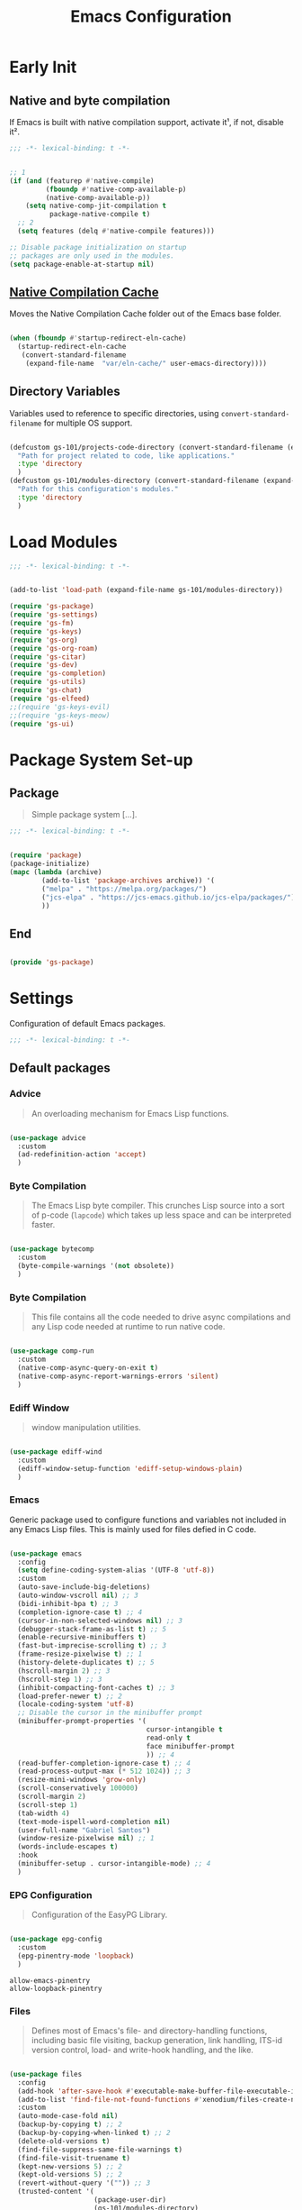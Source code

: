 #+title: Emacs Configuration

* Early Init
:PROPERTIES:
:header-args:emacs-lisp: :results none :lexical t :mkdirp yes :tangle ./early-init.el
:END:

** Native and byte compilation
:PROPERTIES:
:CREDITS:  https://github.com/jamescherti/minimal-emacs.d/blob/9fdfca3265246341ab63fe790b99bd4a2f3cca6d/early-init.el#L217
:END:

If Emacs is built with native compilation support, activate it¹, if not, disable it².

#+begin_src emacs-lisp
  ;;; -*- lexical-binding: t -*-
#+end_src

#+begin_src emacs-lisp

  ;; 1
  (if (and (featurep #'native-compile)
           (fboundp #'native-comp-available-p)
           (native-comp-available-p))
      (setq native-comp-jit-compilation t
            package-native-compile t)
    ;; 2
    (setq features (delq #'native-compile features)))

  ;; Disable package initialization on startup
  ;; packages are only used in the modules.
  (setq package-enable-at-startup nil)

#+end_src

** [[https://github.com/emacscollective/no-littering?tab=readme-ov-file#native-compilation-cache][Native Compilation Cache]]

Moves the Native Compilation Cache folder out of the Emacs base folder.

#+begin_src emacs-lisp

  (when (fboundp #'startup-redirect-eln-cache)
    (startup-redirect-eln-cache
     (convert-standard-filename
      (expand-file-name  "var/eln-cache/" user-emacs-directory))))

#+end_src

** Directory Variables

Variables used to reference to specific directories, using ~convert-standard-filename~ for multiple OS support.

#+begin_src emacs-lisp

  (defcustom gs-101/projects-code-directory (convert-standard-filename (expand-file-name "~/Projects/Code/"))
    "Path for project related to code, like applications."
    :type 'directory
    )
  (defcustom gs-101/modules-directory (convert-standard-filename (expand-file-name "modules" user-emacs-directory))
    "Path for this configuration's modules."
    :type 'directory
    )

#+end_src

* Load Modules
:PROPERTIES:
:header-args:emacs-lisp: :results none :lexical t :mkdirp yes :tangle ./init.el
:END:

#+begin_src emacs-lisp
  ;;; -*- lexical-binding: t -*-
#+end_src

#+begin_src emacs-lisp

  (add-to-list 'load-path (expand-file-name gs-101/modules-directory))

  (require 'gs-package)
  (require 'gs-settings)
  (require 'gs-fm)
  (require 'gs-keys)
  (require 'gs-org)
  (require 'gs-org-roam)
  (require 'gs-citar)
  (require 'gs-dev)
  (require 'gs-completion)
  (require 'gs-utils)
  (require 'gs-chat)
  (require 'gs-elfeed)
  ;;(require 'gs-keys-evil)
  ;;(require 'gs-keys-meow)
  (require 'gs-ui)

#+end_src

* Package System Set-up
:PROPERTIES:
:header-args:emacs-lisp: :results none :lexical t :mkdirp yes :link yes :tangle ./modules/gs-package.el
:CREDITS:  https://github.com/jamescherti/minimal-emacs.d/blob/9fdfca3265246341ab63fe790b99bd4a2f3cca6d/early-init.el#L217
:END:

** Package

#+begin_quote

Simple package system [...].

#+end_quote

#+begin_src emacs-lisp
  ;;; -*- lexical-binding: t -*-
#+end_src

#+begin_src emacs-lisp

  (require 'package)
  (package-initialize)
  (mapc (lambda (archive)
          (add-to-list 'package-archives archive)) '(
          ("melpa" . "https://melpa.org/packages/")
          ("jcs-elpa" . "https://jcs-emacs.github.io/jcs-elpa/packages/")
          ))

#+end_src

** End

#+begin_src emacs-lisp

  (provide 'gs-package)
#+end_src

* Settings
:PROPERTIES:
:header-args:emacs-lisp: :results none :lexical t :mkdirp yes :tangle ./modules/gs-settings.el
:END:

Configuration of default Emacs packages.

#+begin_src emacs-lisp
  ;;; -*- lexical-binding: t -*-
#+end_src

** Default packages

*** Advice

#+begin_quote

An overloading mechanism for Emacs Lisp functions.

#+end_quote

#+begin_src emacs-lisp

  (use-package advice
    :custom
    (ad-redefinition-action 'accept)
    )

#+end_src

*** Byte Compilation

#+begin_quote

The Emacs Lisp byte compiler. This crunches Lisp source into a sort of p-code (~lapcode~) which takes up less space and can be interpreted faster.

#+end_quote

#+begin_src emacs-lisp

  (use-package bytecomp
    :custom
    (byte-compile-warnings '(not obsolete))
    )

#+end_src

*** Byte Compilation

#+begin_quote

This file contains all the code needed to drive async compilations and any Lisp code needed at runtime to run native code.

#+end_quote

#+begin_src emacs-lisp

  (use-package comp-run
    :custom
    (native-comp-async-query-on-exit t)
    (native-comp-async-report-warnings-errors 'silent)
    )

#+end_src

*** Ediff Window

#+begin_quote

window manipulation utilities.

#+end_quote

#+begin_src emacs-lisp

  (use-package ediff-wind
    :custom
    (ediff-window-setup-function 'ediff-setup-windows-plain)
    )

#+end_src

*** Emacs
:PROPERTIES:
:CREDITS:  1. [[https://codeberg.org/ashton314/emacs-bedrock/src/branch/main/early-init.el][ashton]], 2. [[https://github.com/gopar/.emacs.d/blob/main/README.org#recommended-packagessnippets-to-have-as-early-as-possible][gopar]], 3. [[https://github.com/jamescherti/minimal-emacs.d/blob/837e3d46acfe5a6c385b4ae253b9549d89ece1cf/early-init.el#][jamescherti]], 4. [[https://github.com/minad/vertico?tab=readme-ov-file#configuration][minad]], 5. [[https://github.com/oantolin/emacs-config/tree/master][oantolin]]
:END:

Generic package used to configure functions and variables not included in any Emacs Lisp files. This is mainly used for files defied in C code.

#+begin_src emacs-lisp

  (use-package emacs
    :config
    (setq define-coding-system-alias '(UTF-8 'utf-8))
    :custom
    (auto-save-include-big-deletions)
    (auto-window-vscroll nil) ;; 3
    (bidi-inhibit-bpa t) ;; 3
    (completion-ignore-case t) ;; 4
    (cursor-in-non-selected-windows nil) ;; 3
    (debugger-stack-frame-as-list t) ;; 5
    (enable-recursive-minibuffers t)
    (fast-but-imprecise-scrolling t) ;; 3
    (frame-resize-pixelwise t) ;; 1
    (history-delete-duplicates t) ;; 5
    (hscroll-margin 2) ;; 3
    (hscroll-step 1) ;; 3
    (inhibit-compacting-font-caches t) ;; 3
    (load-prefer-newer t) ;; 2
    (locale-coding-system 'utf-8)
    ;; Disable the cursor in the minibuffer prompt
    (minibuffer-prompt-properties '(
                                    cursor-intangible t
                                    read-only t
                                    face minibuffer-prompt
                                    )) ;; 4
    (read-buffer-completion-ignore-case t) ;; 4
    (read-process-output-max (* 512 1024)) ;; 3
    (resize-mini-windows 'grow-only)
    (scroll-conservatively 100000)
    (scroll-margin 2)
    (scroll-step 1)
    (tab-width 4)
    (text-mode-ispell-word-completion nil)
    (user-full-name "Gabriel Santos")
    (window-resize-pixelwise nil) ;; 1
    (words-include-escapes t)
    :hook
    (minibuffer-setup . cursor-intangible-mode) ;; 4
    )

#+end_src

*** EPG Configuration

#+begin_quote

Configuration of the EasyPG Library.

#+end_quote

#+begin_src emacs-lisp

  (use-package epg-config
    :custom
    (epg-pinentry-mode 'loopback)
    )

#+end_src

#+begin_src conf-unix :results none :mkdirp yes :tangle ~/.gnupg/gpg-agent.conf
  allow-emacs-pinentry
  allow-loopback-pinentry
#+end_src

*** Files
:PROPERTIES:
:CREDITS:  1. [[https://github.com/jamescherti/minimal-emacs.d/blob/837e3d46acfe5a6c385b4ae253b9549d89ece1cf/early-init.el#L178][jamescherti]], 2. [[https://github.com/Nathan-Furnal/dotemacs/blob/45defa98dfa7a7c401ca692e9479e588896b9261/init.el#L226][nathan-furnal]], 3. [[https://github.com/oantolin/emacs-config/tree/master][oantolin]], 4. [[https://github.com/xenodium/dotsies/blob/main/emacs/features/fe-files.el][xenodium]]
:END:

#+begin_quote

Defines most of Emacs's file- and directory-handling functions, including basic file visiting, backup generation, link handling, ITS-id version control, load- and write-hook handling, and the like.

#+end_quote

#+begin_src emacs-lisp

  (use-package files
    :config
    (add-hook 'after-save-hook #'executable-make-buffer-file-executable-if-script-p) ;; 3
    (add-to-list 'find-file-not-found-functions #'xenodium/files-create-non-existent-directory) ;; 4
    :custom
    (auto-mode-case-fold nil)
    (backup-by-copying t) ;; 2
    (backup-by-copying-when-linked t) ;; 2
    (delete-old-versions t)
    (find-file-suppress-same-file-warnings t)
    (find-file-visit-truename t)
    (kept-new-versions 5) ;; 2
    (kept-old-versions 5) ;; 2
    (revert-without-query '("")) ;; 3
    (trusted-content '(
                       (package-user-dir)
                       (gs-101/modules-directory)
                       (gs-101/projects-code-directory)
                       ))
    (version-control t) ;; 2
    (view-read-only t) ;; 3
    :preface
    (defun xenodium/files-create-non-existent-directory ()
      "Create a non-existent directory."
      (when-let* ((file-name buffer-file-name)
                  (parent-directory (file-name-parent-directory file-name)))
        (when (and (not (file-exists-p parent-directory))
                   (y-or-n-p (format "Create `%s' dir? " parent-directory)))
          (make-directory parent-directory t))))
    )

#+end_src

*** Frame

#+begin_quote

Multi-frame management independent of window systems.

#+end_quote

This is just to remove the =suspend-frame= command, which I don't find useful. This liberates =C-z= to have it used as a prefix.

#+begin_src emacs-lisp

  (use-package frame
    :bind
    ("C-z" . nil)
    )

#+end_src

*** grep

#+begin_quote
run `grep' and display the results.
#+end_quote

#+begin_src emacs-lisp

  (use-package grep
    :custom
    (grep-use-headings t)
    )

#+end_src

*** Help

#+begin_quote

Help commands for Emacs.

#+end_quote

#+begin_src emacs-lisp

  (use-package help
    :custom
    (help-window-select t)
    )

#+end_src

*** [[https://github.com/kickingvegas/casual-ibuffer?tab=readme-ov-file#configuration][iBuffer Extensions]]

#+begin_quote

Extensions for iBuffer.

#+end_quote

#+begin_src emacs-lisp

  (use-package ibuf-ext
    :defer t
    :hook
    (ibuffer-mode . ibuffer-auto-mode)
    )

#+end_src

*** Image Mode
:PROPERTIES:
:CREDITS:  https://codeberg.org/zyd/dotfiles/src/commit/e2deef9551ec259e62e19abe3a9b86feb4a5c870/emacs.d/init.el#L904
:END:

#+begin_quote

Support for visiting image files.

#+end_quote

#+begin_src emacs-lisp

  (use-package image-mode
    :after dired
    :custom
    (image-animate-loop t)
    )

#+end_src

*** iMenu

#+begin_quote

Purpose of this package:

- To present a framework for mode-specific buffer indexes;
- A buffer index is an alist of names and buffer positions.

#+end_quote

#+begin_src emacs-lisp

  (use-package imenu
    :custom
    (imenu-flatten 'annotation)
    (imenu-space-replacement nil)
    )

#+end_src

*** Indent

#+begin_quote

Commands for making and changing indentation in text. These are described in the Emacs manual.

#+end_quote

#+begin_src emacs-lisp

  (use-package indent
    :custom
    (tab-always-indent 'complete)
    :defer t
    )

#+end_src

*** iSearch

#+begin_quote

Incremental search minor mode.

#+end_quote

#+begin_src emacs-lisp

  (use-package isearch
    :custom
    (isearch-allow-scroll t)
    (isearch-lazy-count t)
    (lazy-count-prefix-format "(%s/%s) ")
    (lazy-count-suffix-format nil)
    (lazy-highlight-initial-delay 0.0)
    )

#+end_src

*** Minibuffer
:PROPERTIES:
:CREDITS:  1. [[https://codeberg.org/ashton314/emacs-bedrock/src/commit/f17a4b4d5116ac7eec3b30a0d43fa46eb074da0b/init.el#L107][ashton314]], 2. [[https://github.com/minad/vertico?tab=readme-ov-file#completion-styles-and-tab-completion][minad]]
:END:

#+begin_src emacs-lisp

  (use-package minibuffer
    :custom
    (completions-detailed t) ;; 1
    (completions-format 'vertical)
    (completions-group t) ;; 1
    (read-file-name-completion-ignore-case t) ;; 2
    (resize-mini-windows t)
    :init
    (minibuffer-depth-indicate-mode)
    (minibuffer-electric-default-mode)
    )

#+end_src

*** Mode Local

#+begin_quote

There are buffer local variables (and there were frame local variables). This library gives the illusion of mode specific variables.

#+end_quote

#+begin_src emacs-lisp

  (use-package mode-local
    )

#+end_src

*** Mouse

#+begin_quote

This package provides various useful commands (including help system access) through the mouse.  All this code assumes that mouse interpretation has been abstracted into Emacs input events.

#+end_quote

#+begin_src emacs-lisp

  (use-package mouse
    :custom
    (mouse-yank-at-point t)
    )

#+end_src

*** Mule

Multilingual Enviroment.

#+begin_src emacs-lisp

  (use-package mule
    :config
    (set-keyboard-coding-system 'utf-8)
    (set-selection-coding-system 'utf-8)
    (set-terminal-coding-system 'utf-8)
    :defer t
    )

#+end_src

**** Cmds
:PROPERTIES:
:CREDITS:  1. [[https://github.com/jamescherti/minimal-emacs.d/blob/837e3d46acfe5a6c385b4ae253b9549d89ece1cf/early-init.el#L65][jamescherti]], 2. [[https://github.com/oantolin/emacs-config/blob/master/init.el][oantolin]]
:END:

#+begin_quote

Commands for Multilingual Enviroment.

#+end_quote

#+begin_src emacs-lisp

  (use-package mule-cmds
    :config
    (set-language-environment 'utf-8)
    (prefer-coding-system 'utf-8)
    :custom
    (current-language-environment "UTF-8") ;; 2
    (default-input-method nil) ;; 1
    :defer t
    )

#+end_src

**** Util

#+begin_quote

Utility functions for Multilingual Enviroment.

#+end_quote

#+begin_src emacs-lisp

  (use-package mule-util
    :custom
    (truncate-string-ellipsis "…")
    )

#+end_src

*** New Comment

#+begin_quote

(un)comment regions of buffers.

#+end_quote

#+begin_src emacs-lisp

  (use-package newcomment
    :custom
    (comment-empty-lines t)
    )

#+end_src

*** Paren

#+begin_quote

Highlight matching paren.

#+end_quote

#+begin_src emacs-lisp

  (use-package paren
    :config
    (set-face-attribute 'show-paren-match nil :foreground 'unspecified :box '(:line-width (-1 . -1)))
    :custom
    (show-paren-delay 0)
    :init
    (show-paren-mode)
    )

#+end_src

*** Password

**** Cache

#+begin_quote

Read passwords, possibly using a password cache.

#+end_quote

#+begin_src emacs-lisp

  (use-package password-cache
    :custom
    (password-cache-expiry 60)
    )

#+end_src

*** Save History

#+begin_quote

Save minibuffer history.

#+end_quote

#+begin_src emacs-lisp

  (use-package savehist
    :custom
    (history-length 300)
    :init
    (savehist-mode)
    )

#+end_src

*** Send Mail

#+begin_quote

This mode provides mail-sending facilities from within Emacs.

#+end_quote

#+begin_src emacs-lisp

  (use-package sendmail
    :custom
    (sendmail-program "msmtp")
    :defer t
    )

#+end_src

*** Simple
:PROPERTIES:
:CREDITS:  1. [[https://codeberg.org/ashton314/emacs-bedrock/src/branch/main/early-init.el][ashton]], 2. [[https://github.com/gopar/.emacs.d/blob/main/README.org#simple][gopar]], 3. [[https://github.com/jamescherti/minimal-emacs.d/blob/837e3d46acfe5a6c385b4ae253b9549d89ece1cf/early-init.el#L112][jamescherti]], 4. [[https://github.com/minad/vertico?tab=readme-ov-file#configuration][minad]], 5. [[https://github.com/oantolin/emacs-config/blob/a80c3b6a4c7e0fa87254a0c148fe7f9b2976edd1/init.el#L55][oantolin]], 6. [[https://emacs.dyerdwelling.family/emacs/20241118102423-emacs--copying-buffer-to-kill-ring/][James Dyer]]
:END:

#+begin_quote

A grab-bag of basic Emacs commands not specifically related to some major mode or to file-handling.

#+end_quote

#+begin_src emacs-lisp

  (use-package simple
    :bind
    ("C-x M-h" . captainflasmr/copy-buffer-to-kill-ring)
    :custom
    (blink-matching-paren nil)
    (column-number-mode t)
    (completion-auto-select 'second-tab) ;; 1
    (indent-tabs-mode nil)
    (kill-do-not-save-duplicates t) ;; 5
    (kill-read-only-ok t) ;; 5
    (kill-region-dwim 'emacs-word)
    (kill-whole-line t) ;; 5
    ;; Hides commands in completion that are not usable in the current mode
    (read-extended-command-predicate #'command-completion-default-include-p) ;; 4
    (save-interprogram-paste-before-kill t)
    (set-mark-command-repeat-pop t) ;; 5
    :config
    ;; 6
    (defun captainflasmr/copy-buffer-to-kill-ring (arg)
      "Mark the whole buffer, then copy it to the kill-ring without moving point.
  With a ARG prefix argument, copy the buffer to the other window."
      (interactive "P")
      (if arg
          (save-window-excursion
            (kill-ring-save (point-min) (point-max))
            (other-window 1)
            (erase-buffer)
            (yank))
        (progn
          (save-excursion
            (kill-ring-save (point-min) (point-max)))
          (message "Buffer copied to kill-ring"))))
    :demand t
    )

#+end_src


*** Transient

#+begin_quote

Transient is the library used to implement the keyboard-driven menus in Magit.

#+end_quote

#+begin_src emacs-lisp

  (use-package transient
    :custom
    (transient-mode-line-format nil)
    )

#+end_src

*** Undo Limit

After losing one hour of work on an accident, this might come in handy.

#+begin_src emacs-lisp

  (use-package emacs
    :custom
    (undo-limit 67108864) ;; 64 mb
    (undo-strong-limit 100663296) ;; 96 mb
    (undo-outer-limit 1006632960) ;; 960 mb
    )

#+end_src

*** Uniquify

#+begin_quote

Unique buffer names dependent on file name.

#+end_quote

#+begin_src emacs-lisp

  (use-package uniquify
    :custom
    (uniquify-buffer-name-style 'forward)
    )

#+end_src

*** use-package

#+begin_quote

A configuration macro for simplifying your .emacs.

#+end_quote

#+begin_src emacs-lisp

  (use-package use-package
    :custom
    (use-package-compute-statistics t)
    (use-package-enable-imenu-support t)
    (use-package-vc-prefer-newest t)
    )

#+end_src

*** Visual Line Mode

#+begin_quote

When Visual Line mode is enabled, `word-wrap' is turned on in this buffer, and simple editing commands are redefined to act on visual lines, not logical lines.

#+end_quote

#+begin_src emacs-lisp

  (use-package simple
    :hook
    (text-mode . visual-line-mode)
    )

#+end_src

*** Warnings

#+begin_quote

Log and display warnings.

#+end_quote

#+begin_src emacs-lisp

  (use-package warnings
    :custom
    (warning-suppress-log-types '((comp) (bytecomp)))
    )

#+end_src

** Third-Party Packages

Packages which I think should be part of Emacs core.

*** [[https://github.com/emacsmirror/gcmh][Garbage Collector Magic Hack]]

#+begin_quote

Enforce a sneaky Garbage Collection strategy to minimize GC interference with user activity.

#+end_quote

#+begin_src emacs-lisp

  (use-package gcmh
    :vc (:url "https://github.com/emacsmirror/gcmh")
    :ensure t
    :init
    (gcmh-mode)
    )

#+end_src

*** [[https://github.com/aurtzy/disproject][Disproject]]

#+begin_quote

Transient interface for managing and interacting with projects.

#+end_quote

#+begin_src emacs-lisp

  (use-package disproject
    :vc (:url "https://github.com/aurtzy/disproject")
    :bind
    (
     :map ctl-x-map
     ("p" . disproject-dispatch)
     )
    :ensure t
    )

#+end_src

*** [[https://github.com/jrblevin/markdown-mode][Markdown]]

#+begin_quote

Emacs Markdown Mode.

#+end_quote

#+begin_src emacs-lisp

  (use-package markdown-mode
    :vc (:url "https://github.com/jrblevin/markdown-mode")
    :defer t
    :ensure t
    :custom
    (markdown-fontify-code-blocks-natively t)
    )

#+end_src

*** [[https://github.com/gs-101/nil-mode][nil-mode]]

#+begin_quote

 A major mode meant for doing nothing in Emacs.

#+end_quote

#+begin_src emacs-lisp

  (use-package nil-mode
    :vc (:url "https://github.com/gs-101/nil-mode")
    :ensure t
    )

#+end_src

*** [[https://github.com/emacscollective/no-littering][No Littering]]

#+begin_quote

The default paths used to store configuration files and persistent data are not consistent across Emacs packages. This isn’t just a problem with third-party packages but even with built-in packages.

#+end_quote

#+begin_src emacs-lisp

  (use-package no-littering
    :vc (:url "https://github.com/emacscollective/no-littering")
    :ensure t
    :init
    (no-littering-theme-backups)
    )

#+end_src

**** [[https://github.com/emacscollective/no-littering#lock-files][Lock Files]]

#+begin_src emacs-lisp

  (use-package no-littering
    :after no-littering
    :config
    (let ((dir (no-littering-expand-var-file-name "lock-files/")))
      (make-directory dir t)
      (setq lock-file-name-transforms `((".*" ,dir t))))
    )

#+end_src

**** [[https://github.com/emacscollective/no-littering?tab=readme-ov-file#recent-files][Recent Files]]

#+begin_quote

Keep track of recently opened files.

#+end_quote

#+begin_src emacs-lisp

  (use-package recentf
    :after no-littering
    :custom
    (recentf-max-saved-items 1000)
    :config
    (add-to-list 'recentf-exclude
                 (recentf-expand-file-name no-littering-etc-directory)
                 (recentf-expand-file-name no-littering-var-directory))
    :config
    (recentf-mode)
    )

#+end_src

**** [[https://github.com/emacscollective/no-littering?tab=readme-ov-file#saved-customizations][Saved Customizations]]

#+begin_src emacs-lisp

  (use-package no-littering
    :after no-littering
    :config
    (when (file-exists-p custom-file)
      (load-file custom-file))
    :custom
    (custom-file (no-littering-expand-etc-file-name "custom.el"))
    )

#+end_src

*** [[https://github.com/rnkn/olivetti][Olivetti]]

#+begin_quote

Minor mode to automatically balance window margins.

#+end_quote

#+begin_src emacs-lisp

  (use-package olivetti
    :vc (:url "https://github.com/rnkn/olivetti")
    :custom
    (olivetti-body-width 132)
    :defer t
    :ensure t
    )

#+end_src

*** [[https://github.com/purcell/exec-path-from-shell][Path from Shell]]

#+begin_quote

Make Emacs use the $PATH set up by the user's shell.

#+end_quote

#+begin_src emacs-lisp

  (use-package exec-path-from-shell
    :vc (:url "https://github.com/purcell/exec-path-from-shell")
    :ensure t
    :init
    (setq exec-path-from-shell-arguments nil)
    (exec-path-from-shell-initialize)
    )

#+end_src

*** [[https://karthinks.com/software/fifteen-ways-to-use-embark/#open-a-file-as-root-without-losing-your-session][Sudo Command]]

Like [[https://github.com/nflath/sudo-edit][sudo-edit]], but just a single, non-packaged command.

#+begin_src emacs-lisp

  (use-package emacs
    :init
    (defun karthinks/sudo-find-file (file)
      "Open FILE as root."
      (interactive "FOpen file as root: ")
      (when (file-writable-p file)
        (user-error "File is user-writable, aborting sudo"))
      (find-file (if (file-remote-p file)
                     (concat "/" (file-remote-p file 'method) ":"
                             (file-remote-p file 'user) "@" (file-remote-p file 'host)
                             "|sudo@root@"
                             (file-remote-p file 'host) ":" (file-remote-p file 'localname))
                   (concat "/sudo:root@localhost:" file))))
    )

#+end_src

*** [[https://github.com/jdtsmith/ultra-scroll][ultra-scroll]]

#+begin_src emacs-lisp

  (use-package ultra-scroll
    :vc (:url "https://github.com/jdtsmith/ultra-scroll")
    :custom
    (scroll-conservatively 101)
    (scroll-margin 0)
    :init
    (ultra-scroll-mode)
    )

#+end_src

*** [[https://github.com/casouri/vundo][Vundo]]

#+begin_quote

Visualize the undo tree.

#+end_quote

#+begin_src emacs-lisp

  (use-package vundo
    :vc (:url "https://github.com/casouri/vundo")
    :bind
    (
     ([remap undo] . vundo)
     ([remap undo-redo] . vundo)
     :map vundo-mode-map
     ("C-n" . vundo-next)
     ("C-p" . vundo-previous)
     ("C-f" . vundo-forward)
     ("C-b" . vundo-previous)
     ("C-a" . vundo-stem-root)
     ("C-e" . vundo-stem-end)
     ("l" . nil)
     ("j" . vundo-goto-last-saved)
     )
    :custom
    (vundo-compact-display t)
    (vundo-glyph-alist vundo-unicode-symbols)
    :ensure t
    )

#+end_src

** End

#+begin_src emacs-lisp

  (provide 'gs-settings)
#+end_src

* File Management
:PROPERTIES:
:header-args:emacs-lisp: :results none :lexical t :mkdirp yes :tangle ./modules/gs-fm.el
:END:

#+begin_src emacs-lisp
  ;;; -*- lexical-binding: t -*-
#+end_src

** Autorevert
:PROPERTIES:
:CREDITS:  https://github.com/xenodium/dotsies/blob/main/emacs/features/fe-files.el
:END:

#+begin_quote

Whenever a file that Emacs is editing has been changed by another program the user normally has to execute the command ~revert-buffer~ to load the new content of the file into Emacs.
This package contains two minor modes: Global Auto-Revert Mode and Auto-Revert Mode. Both modes automatically revert buffers whenever the corresponding files have been changed on disk and the buffer contains no unsaved changes.

#+end_quote

#+begin_src emacs-lisp

  (use-package autorevert
    :custom
    (auto-revert-stop-on-user-input nil)
    (auto-revert-verbose nil)
    (global-auto-revert-non-file-buffers t)
    :init
    (global-auto-revert-mode t)
    :preface
    (add-to-list 'window-state-change-functions
                 (defun xenodium/window-state-state-change (state)
                   "Enable `global-auto-revert-mode' per active window."
                   (let* ((old-selected-window (old-selected-window))
                          (old-buffer (when old-selected-window
                                        (window-buffer old-selected-window)))
                          (selected-window (selected-window))
                          (new-buffer (when selected-window
                                        (window-buffer selected-window))))
                     (when old-buffer
                       (with-current-buffer old-buffer
                         (when buffer-file-name
                           (auto-revert-mode -1))))
                     (when new-buffer
                       (with-current-buffer new-buffer
                         (when buffer-file-name
                           (auto-revert-mode +1)))))))
    )

#+end_src

** Dired

#+begin_quote

[...] major mode for directory browsing and editing.

#+end_quote

#+begin_src emacs-lisp

  (use-package dired
    :custom
    (dired-auto-revert-buffer t)
    (dired-clean-confirm-killing-deleted-buffers nil)
    (dired-dwim-target t)
    (dired-kill-when-opening-new-dired-buffer t)
    (dired-listing-switches "-agho --group-directories-first") ;;1
    (dired-maybe-use-globstar t)
    (dired-mouse-drag-files t)
    (dired-recursive-copies 'always)
    :defer t
    )

#+end_src

*** Auxiliary

#+begin_quote

Less commonly used parts of Dired.

#+end_quote

#+begin_src emacs-lisp

  (use-package dired-aux
    :after dired
    :custom
    (dired-do-revert-buffer t)
    (dired-isearch-filenames 'dwim)
    )

#+end_src

*** Async

#+begin_quote

Asynchronous dired actions.

#+end_quote

#+begin_src emacs-lisp

  (use-package dired-async
    :hook
    (dired-mode . dired-async-mode)
    )

#+end_src

** Emacs

#+begin_src emacs-lisp

  (use-package emacs
    :custom
    (delete-by-moving-to-trash t)
    )

#+end_src

** Mouse

#+begin_src emacs-lisp

  (use-package mouse
    :custom
    (mouse-drag-and-drop-region-cross-program t)
    )

#+end_src

** [[https://depp.brause.cc/nov.el/][nov.el]]

#+begin_quote

Major mode for reading EPUBs in Emacs.

#+end_quote

#+begin_src emacs-lisp

  (use-package nov
    :custom
    (nov-header-line-format nil)
    :ensure t
    )

#+end_src

** [[https://github.com/xenodium/ready-player][Ready Player Mode]]

#+begin_quote

A lightweight major mode to open media (audio/video) files in an Emacs buffer.

#+end_quote

#+begin_src emacs-lisp

  (use-package ready-player
    :vc (:url "https://github.com/xenodium/ready-player")
    :custom
    (ready-player-previous-icon "󰒮")
    (ready-player-play-icon "󰐊")
    (ready-player-stop-icon "󰓛")
    (ready-player-next-icon "󰒭")
    (ready-player-search-icon "󰍉")
    (ready-player-set-global-bindings nil)
    (ready-player-shuffle-icon "󰒝")
    (ready-player-open-externally-icon "󰒖")
    (ready-player-repeat-icon "󰑖")
    (ready-player-autoplay-icon "󰼛")
    :ensure t
    :hook
    (dired-mode . ready-player-mode)
    )

#+end_src

** [[https://github.com/protesilaos/show-font][Show Font]]

#+begin_quote

Show font features in an Emacs buffer.

#+end_quote

#+begin_src emacs-lisp

  (use-package show-font
    :vc (:url "https://github.com/protesilaos/show-font")
    :ensure t
    )

#+end_src

** End

#+begin_src emacs-lisp

  (provide 'gs-fm)
#+end_src

* Key Binding
:PROPERTIES:
:header-args:emacs-lisp: :results none :lexical t :mkdirp yes :tangle ./modules/gs-keys.el
:END:

Key bindings for default packages.

** [[https://www.gnu.org/software/emacs/manual/html_node/elisp/Key-Binding-Conventions.html][Key Binding Conventions]]

#+begin_quote

- Don't define C-c letter as a key in Lisp programs. Sequences consisting of C-c and a letter (either upper or lower case; ASCII or non-ASCII) are reserved for users [...];
- Function keys F5 through F9 without modifier keys are also reserved for users to define.
- Sequences consisting of C-c followed by a control character or a digit are reserved for major modes;
- Sequences consisting of C-c followed by {, }, <, >, : or ; are also reserved for major modes;
- Sequences consisting of C-c followed by any other ASCII punctuation or symbol character are allocated for minor modes [...];
- Don't bind C-h following any prefix character (including C-c);
- [...] don't bind a key sequence ending in C-g, since that is commonly used to cancel a key sequence.

#+end_quote

** [[./notes/keys_window_management.org][Window Management Bindings]]

#+begin_src emacs-lisp
  ;;; -*- lexical-binding: t -*-
#+end_src

** Align

#+begin_src emacs-lisp

  (use-package align
    :bind
    ("C-x |" . align-regexp)
    )

#+end_src

** Development

*** Compile

#+begin_src emacs-lisp

  (use-package compile
    :bind
    ("C-c c" . compile)
    ("C-c C" . recompile)
    )

#+end_src

*** Eglot

#+begin_src emacs-lisp

  (use-package eglot
    :bind
    (
     :map prog-mode-map
     ("C-c t e" . eglot)
     :map eglot-mode-map
     ("C-c e a" . eglot-code-actions)
     ("C-c e o" . eglot-code-action-organize-imports)
     ("C-c e i" . eglot-find-implementation)
     ("C-c e t" . eglot-find-typeDefinition)
     ("C-c e f" . eglot-format)
     ("C-c e r" . eglot-rename)
     )
    )

#+end_src

*** Emacs Lisp

#+begin_src emacs-lisp

  (use-package elisp-mode
    :bind
    (
     :map emacs-lisp-mode-map
          ("C-c m C-b" . elisp-byte-compile-buffer)
          ("C-c m e d" . eval-defun)
          ("C-c m C-e" . elisp-eval-region-or-buffer)
          )
    )

#+end_src

**** Emacs

#+begin_src emacs-lisp

  (use-package emacs
    :bind
    (
     :map emacs-lisp-mode-map
     ("C-c C-c" . gs-101/eval-dwim)
     ("C-c m e b" . eval-buffer)
     ("C-c m e r" . eval-region)
     ("C-c C-p" . ielm)
     )
    :config
    (defun gs-101/eval-dwim (arg)
      "Evaluate region if it is active; if not, evaluate the buffer.
  If the region is active, this function calls `eval-region'.
  Otherwise, it calls `eval-buffer'.

  If the character before point is a closed parenthesis,
  this calls `eval-last-sexp'.

  ARG is used for `eval-last-sexp'."
      (interactive "P")
      (cond
       ((use-region-p) (eval-region (region-beginning) (region-end) t)
        (message "Region evaluated"))
       ((eq (char-before) ?\)) (eval-last-sexp arg)
        (message "Sexp evaluated"))
       (t (eval-buffer nil nil)
          (message "Buffer evaluated"))))
    )

#+end_src

**** Files

#+begin_src emacs-lisp

  (use-package files
    :bind
    (
     :map  emacs-lisp-mode-map
           ("C-c m l" . load-library)
           )
    )

#+end_src

**** Find Functions

#+begin_src emacs-lisp

  (use-package find-func
    :bind
    (
     :map emacs-lisp-mode-map
     ("C-c m g f" . find-function)
     ("C-c m g l" . find-library)
     ("C-c m g v" . find-variable)
     )
    )

#+end_src

*** Flymake

#+begin_src emacs-lisp

  (use-package flymake
    :bind
    (
     :map flymake-mode-map
     ([remap next-error] . flymake-goto-next-error)
     ([remap previous-error] . flymake-goto-prev-error)
     :map project-prefix-map
     ("t f" . flymake-show-project-diagnostics)
     :map prog-mode-map
     ("C-c t f" . flymake-start)
     )
    )

#+end_src

** [[./notes/keys_dired.org][Dired]]

#+begin_src emacs-lisp

  (use-package dired
    :after dired
    :bind
    (
     :map dired-mode-map
     ("b" . dired-up-directory)
     )
    )

#+end_src

** Emacs

#+begin_src emacs-lisp

  (use-package emacs
    :bind
    ("C-c q f" . delete-frame)
    ("C-c i c" . insert-char)
    )

#+end_src

** Eshell

#+begin_src emacs-lisp

  (use-package eshell
    :bind
    ("C-c t s" . eshell)
    )

#+end_src

** Files

#+begin_src emacs-lisp

  (use-package files
    :bind
    ("C-c f r" . recover-this-file)
    ("C-c b r" . revert-buffer)
    ("C-c q r" . restart-emacs)
    ("C-c q e" . save-buffers-kill-emacs)
    )

#+end_src

** Git

#+begin_src emacs-lisp

  (use-package vc-git
    :bind
    ("M-s g v" . vc-git-grep)
    )

#+end_src

** Grep

#+begin_src emacs-lisp

  (use-package grep
    :bind
    ("M-s g g" . grep)
    ("M-s g l" . lgrep)
    ("M-s g r" . rgrep)
    )

#+end_src

** Help

#+begin_src emacs-lisp

  (use-package help
    :bind
    ("C-h C-b" . describe-prefix-bindings)
    )

#+end_src

** iBuffer

#+begin_src emacs-lisp

  (use-package ibuffer
    :bind
    ("C-x B" . ibuffer)
    )

#+end_src

** Org Mode

#+begin_src emacs-lisp

  (use-package org
    :bind
    (
     :map org-mode-map
     ([remap org-narrow-to-subtree] . org-toggle-narrow-to-subtree)
     ([remap save-buffer] . org-save-all-org-buffers)
     ("M-p" . org-move-subtree-up)
     ("M-n" . org-move-subtree-down)
     ("C-c m s e" . org-sort-entries)
     )
    )

#+end_src

*** Agenda

#+begin_src emacs-lisp

  (use-package org-agenda
    :bind
    ("C-c o a" . org-agenda)
    )

#+end_src

*** Clock

#+begin_src emacs-lisp

  (use-package org-clock
    :bind
    (
     :map org-mode-map
     ("C-c m c" . org-clock-in-last)
     ("C-c m C" . org-clock-cancel)
     )
    )

#+end_src

*** Export

#+begin_src emacs-lisp

  (use-package ox
    :bind
    (
     :map org-mode-map
     ("C-c m x" . org-export-dispatch)
     )
    )

#+end_src

*** Keys

#+begin_src emacs-lisp

  (use-package org-keys
    :custom
    (org-use-speed-commands t)
    )

#+end_src

*** Links

#+begin_src emacs-lisp

  (use-package ol
    :bind
    (
     :map org-mode-map
     ("C-c m l i" . org-insert-link)
     ("C-c m l s" . org-store-link)
     )
    )

#+end_src

*** List

#+begin_src emacs-lisp

  (use-package org-list
    :bind
    (
     :map org-mode-map
     ("C-c m s l" . org-sort-list)
     )
    )

#+end_src

*** Refile

#+begin_src emacs-lisp

  (use-package org-refile
    :bind
    (
     :map org-mode-map
     ("C-c m r" . org-refile)
     )
    )

#+end_src

*** Table

#+begin_src emacs-lisp

  (use-package org-table
    :bind
    (
     :map org-mode-map
     ("C-c m -" . org-table-insert-hline)
     )
    )

#+end_src

** Paragraphs

#+begin_src emacs-lisp

  (use-package paragraphs
    :bind
    ("M-h" . mark-paragraph)
    )

#+end_src

** Repeat Mode

#+begin_quote

Convenient way to repeat the previous command.

#+end_quote

#+begin_src emacs-lisp

  (use-package repeat
    :init
    (repeat-mode)
    )

#+end_src

** Sort

#+begin_src emacs-lisp

  (use-package sort
    :bind
    ("C-c l d" . delete-duplicate-lines)
    )

#+end_src

** Simple

#+begin_src emacs-lisp

  (use-package simple
    :bind
    ("M-g M-c" . gs-101/switch-to-minibuffer-dwim)
    ("C-?" . undo-redo)
    ("M-\\" . nil) ;; unbind `delete-horizontal-space', use `cycle-spacing' instead
    ([remap capitalize-word] . capitalize-dwim)
    ([remap upcase-word] . upcase-dwim)
    ([remap downcase-word] . downcase-dwim)
    :config
    (defun gs-101/switch-to-minibuffer-dwim ()
      "Switch to minibuffer in a regular window. In minibuffer, switch to previous window.
  If currently in the minibuffer, this function calls `previous-window-any-frame'.
  Otherwise, it calls `switch-to-minibuffer'."
      (interactive)
      (if (minibufferp)
          (previous-window-any-frame)
        (switch-to-minibuffer)))
    )

#+end_src

** [[https://github.com/kickingvegas/casual][Casual]]

#+begin_quote

A collection of opinionated keyboard-driven user interfaces for various built-in Emacs modes.

#+end_quote

#+begin_src emacs-lisp

  (use-package casual
    :custom
    (casual-lib-use-unicode t)
    :ensure t
    )

#+end_src

*** Agenda

#+begin_src emacs-lisp

  (use-package casual-agenda
    :bind
    (
     :map org-agenda-mode-map
     ("J" . bookmark-jump)
     ("M-o" . casual-agenda-tmenu)
     ("M-j" . org-agenda-clock-goto)
     )
    )

#+end_src


*** Bookmarks

#+begin_src emacs-lisp

  (use-package casual-bookmarks
    :bind
    (
     :map bookmark-bmenu-mode-map
     ("J" . bookmark-jump)
     ("M-o" . casual-bookmarks-tmenu)
     )
    :config
    (easy-menu-add-item global-map '(menu-bar)
                        casual-bookmarks-main-menu
                        "Tools")
    )

#+end_src

*** Calc

#+begin_src emacs-lisp

  (use-package casual-calc
    :bind
    (
     :map calc-alg-map
     ("M-o" . casual-calc-tmenu)
     :map calc-mode-map
     ("M-o" . casual-calc-tmenu)
     )
    )

#+end_src


*** Calendar

#+begin_src emacs-lisp

  (use-package casual-calendar
    :bind
    (
     :map calendar-mode-map
     ("M-o" . casual-calendar)
     )
    )

#+end_src

*** Dired

#+begin_src emacs-lisp

  (use-package casual-dired
    :bind
    (
     :map dired-mode-map
     ("/" . casual-dired-search-replace-tmenu)
     ("s" . casual-dired-sort-by-tmenu)
     ("M-o" . casual-dired-tmenu)
     )
    :config
    (defun kv/casual-dired-context-menu-addons (menu click)
      "Customize context Menu with CLICK event."
      (easy-menu-add-item menu nil casual-dired-sort-menu)
      menu)
    :hook
    (context-menu-functions . kv/casual-dired-context-menu-addons)
    )

#+end_src

*** EditKit

#+begin_src emacs-lisp

  (use-package casual-editkit
    :bind
    ("M-o" . casual-editkit-main-tmenu)
    )

#+end_src

*** iBuffer

#+begin_src emacs-lisp

  (use-package casual-ibuffer
    :bind
    (
     :map ibuffer-mode-map
     ("F" . casual-ibuffer-filter-tmenu)
     ("s" . casual-ibuffer-sortby-tmenu)
     ("M-o" . casual-ibuffer-tmenu)
     ("]" . ibuffer-forward-filter-group)
     ("[" . ibuffer-backward-filter-group)
     ("}" . ibuffer-forward-next-marked)
     ("{" . ibuffer-backwards-next-marked)
     ("$" . ibuffer-toggle-filter-group)
     )
    )

#+end_src

*** Info

#+begin_src emacs-lisp

  (use-package casual-info
    :bind
    (
     :map Info-mode-map
     ("B" . bookmark-set)
     ("n" . casual-info-browse-forward-paragraph)
     ("p" . casual-info-browse-backward-paragraph)
     ("M-o" . casual-info-tmenu)
     ("M-]" . Info-history-forward)
     ("M-[" . Info-history-back)
     ("l" . Info-next)
     ("h" . Info-prev)
     ("j" . Info-next-reference)
     ("k" . Info-prev-reference)
     ("/" . Info-search)
     )
    )

#+end_src

*** iSearch

#+begin_src emacs-lisp

  (use-package casual-isearch
    :bind
    (
     :map isearch-mode-map
     ("M-o" . casual-isearch-tmenu)
     )
    )

#+end_src

*** RE-Builder

#+begin_src emacs-lisp

  (use-package casual-re-builder
    :bind
    (
     :map reb-mode-map
     ("M-o" . casual-re-builder-tmenu)
     :map reb-lisp-mode-map
     ("M-o" . casual-re-builder-tmenu)
     )
    )

#+end_src

** End

#+begin_src emacs-lisp

  (provide 'gs-keys)
#+end_src

* Org Mode
:PROPERTIES:
:header-args:emacs-lisp: :results none :lexical t :mkdirp yes :tangle ./modules/gs-org.el
:END:

#+begin_quote

Org is a mode for keeping notes, maintaining ToDo lists, and doing project planning with a fast and effective plain-text system.

#+end_quote

#+begin_src emacs-lisp
  ;;; -*- lexical-binding: t -*-
#+end_src

#+begin_src emacs-lisp

  (use-package org
    :custom
    (org-auto-align-tags nil)
    (org-directory (convert-standard-filename (expand-file-name "~/Documents/Org")))
    (org-format-latex-options '(
                                :foreground default
                                :background nil
                                :scale 1.0
                                :html-foreground "Black"
                                :html-background "Transparent"
                                :html-scale 1.0
                                :matchers
                                ("begin" "$1" "$" "$$" "\\(" "\\[")
                                ))
    (org-log-done 'time)
    (org-log-into-drawer t)
    (org-reverse-note-order t)
    (org-tags-column 0)
    (org-todo-repeat-to-state t)
    (org-use-sub-superscripts '{})
    :hook
    (org-mode . variable-pitch-mode)
    )

#+end_src

** Startup

#+begin_src emacs-lisp

  (use-package startup
    :custom
    (initial-major-mode 'org-mode)
    :defer t
    )

#+end_src

** Babel

#+begin_src emacs-lisp

  (use-package org
    :config
    (org-babel-do-load-languages
     'org-babel-load-languages
     '(
       (C . t)
       (clojure . t)
       (css . t)
       (emacs-lisp . t)
       (java . t)
       (js . t)
       (latex . t)
       (python . t)
       (scheme . t)
       (shell . t)
       (sql . t)
       (sqlite . t)
       ))
    (push '("conf-unix" . conf-unix) org-src-lang-modes)
    (nconc org-babel-default-header-args:java
           '((:dir . nil)
             (:results . "output")))
    :custom
    (org-export-babel-evaluate nil)
    )

#+end_src

*** [[https://github.com/samwdp/ob-csharp][C#]]

#+begin_src emacs-lisp

  (use-package ob-csharp
    :vc (:url "https://github.com/samwdp/ob-csharp")
    :after org
    :ensure t
    :config
    (add-to-list 'org-babel-load-languages '(csharp . t))
    )

#+end_src

*** [[https://github.com/mzimmerm/ob-dart][Dart]]

#+begin_src emacs-lisp

  (use-package ob-dart
    :vc (:url "https://github.com/mzimmerm/ob-dart")
    :after org
    :ensure t
    :config
    (add-to-list 'org-babel-load-languages '(dart . t))
    )

#+end_src

*** [[https://github.com/ag91/ob-http][HTTP]]

#+begin_src emacs-lisp

  (use-package ob-http
    :vc (:url "https://github.com/ag91/ob-http")
    :after org
    :ensure t
    :config
    (add-to-list 'org-babel-load-languages '(http . t))
    )

#+end_src

** Agenda

#+begin_quote

Dynamic task and appointment lists for Org.

#+end_quote

#+begin_src emacs-lisp

  (use-package org-agenda
    :config
    (add-to-list 'org-agenda-prefix-format '(agenda . "%-12t% s "))
    :custom
    (org-agenda-custom-commands
     '((
        "d" "Daily Agenda"
        (
         (agenda ""
                 ((org-agenda-overriding-header "* High Priority Tasks")
                  (org-agenda-skip-function '(org-agenda-skip-entry-if 'notregexp "\#A"))
                  (org-agenda-span 'day)
                  (org-deadline-warning-days 0)))

         (agenda ""
                 ((org-agenda-overriding-header "* Medium Priority Tasks")
                  (org-agenda-skip-function '(org-agenda-skip-entry-if 'notregexp "\#B"))
                  (org-agenda-span 'day)
                  (org-deadline-warning-days 0)))

         (agenda ""
                 ((org-agenda-overriding-header "* Low Priority Tasks")
                  (org-agenda-skip-function '(org-agenda-skip-entry-if 'notregexp "\#C"))
                  (org-agenda-span 'day)
                  (org-deadline-warning-days 0)))
         )
        )
       ))
    (org-agenda-restore-windows-after-quit t)
    (org-agenda-skip-scheduled-if-done t)
    (org-agenda-skip-timestamp-if-done t)
    (org-agenda-start-with-log-mode t)
    (org-agenda-tags-column 0)
    (org-agenda-window-setup 'only-window)
    )

#+end_src

*** Collapsable Headers
:PROPERTIES:
:CREDITS:  https://reddit.com/r/emacs/comments/1fjnqgy/weekly_tips_tricks_c_thread/
:END:

#+begin_src emacs-lisp

  (use-package org-agenda
    :hook
    (org-agenda-mode . mlk/org-agenda-fold)
    :preface
    (defun mlk/org-agenda-fold()
      "Fold headers of the agenda starting with \"* \"."
      (interactive)
      (setq-local outline-regexp "^\\* ")
      (setq-local outline-heading-end-regexp "\n")
      (setq-local outline-minor-mode-prefix (kbd "C-'"))
      (outline-minor-mode)
      (local-set-key outline-minor-mode-prefix outline-mode-prefix-map)
      (org-defkey org-agenda-mode-map [(tab)] #'outline-toggle-children)
      )
    )

#+end_src

*** Org Habit

#+begin_quote

The habit tracking code for Org.

#+end_quote

#+begin_src emacs-lisp

  (use-package org-habit
    :custom
    (org-habit-graph-column 100)
    )

#+end_src

*** [[https://liron.tilde.team/blog/skipping-weekends-when-scheduling-items-with-org-mode20758.html][Skipping Weekends]]

#+begin_src emacs-lisp

  (use-package org
    :after org
    :config
    (defun liron/org-hook-for-repeat-not-on-weekend ()
      "Makes repeating tasks skip weekends."
      (when (org-property-values "NO_WEEKEND")
        ;; Get time from item at POINT
        (let* ((scheduled-time (org-get-scheduled-time (point)))
               ;; Convert to timestamp - required for the next step
               (seconds-timestamp (time-to-seconds scheduled-time))
               ;; Convert to decoded time - required to find out the weekday
               (decoded-time (decode-time seconds-timestamp))
               ;; Get weekday
               (weekday (decoded-time-weekday decoded-time)))

          (when (> weekday 5) ;; Saturday -> move to Sunday
            (setq decoded-time
                  (decoded-time-add decoded-time (make-decoded-time :day 2))))

          (when (> weekday 6) ;; Sunday - move to Monday
            (setq decoded-time
                  (decoded-time-add decoded-time (make-decoded-time :day 1))))

          (let ((encoded-time (encode-time decoded-time)))
            (org-schedule nil encoded-time))

          ))
      )
    :hook
    (org-todo-repeat . liron/org-hook-for-repeat-not-on-weekend)
    )

#+end_src

** Clock

#+begin_quote

The time clocking code for Org mode.

#+end_quote

#+begin_src emacs-lisp

  (use-package org-clock
    :custom
    (org-clock-clocked-in-display 'frame-title)
    (org-clock-persist t)
    (org-clock-report-include-clocking-task t)
    )

#+end_src

** Compat
:PROPERTIES:
:CREDITS:  https://github.com/xenodium/dotsies/blob/75f29e9d9d8f1aaebe1671b19614bb1e6bc5aac3/emacs/ar/ar-org-export-init.el#L37
:END:

#+begin_quote

This file contains code needed for compatibility with older versions of GNU Emacs and integration with other packages.

#+end_quote

Support for standard YouTube links is also included, translating them to embbeded links in export.

#+begin_src emacs-lisp

  (use-package org-compat
    :config
    (org-add-link-type
     "youtube"
     (lambda (handle)
       (browse-url (concat "https://www.youtube.com/watch?v=" handle)))
     (lambda (path desc backend)
       (cl-case backend
         (html (format
                "<p style='text-align:center;'>
  <iframe width='420' height='315' align='middle'
  src='https://youtube.com/embed/W4LxHn5Y_l4?controls=0'
  allowFullScreen>
  </iframe>
  </p>"
                path (or desc "")))
         (latex (format "\href{%s}{%s}" path (or desc "video"))))))
    :custom
    (org-fold-catch-invisible-edits 'show-and-error)
    )

#+end_src

** Cycle

#+begin_quote

Visibility cycling of Org entries.

#+end_quote

#+begin_src emacs-lisp

  (use-package org-cycle
    :custom
    (org-cycle-emulate-tab 'whitestart)
    )

#+end_src

** Latex

#+begin_quote

LaTeX Backend for Org Export Engine.

#+end_quote

#+begin_src emacs-lisp

  (use-package ox-latex
    :custom
    (org-latex-tables-centered nil)
    (org-latex-toc-command "\\tableofcontents \\pagebreak")
    (org-startup-with-latex-preview t)
    (org-preview-latex-default-process 'dvisvgm) ;; 1
    (org-preview-latex-image-directory (convert-standard-filename (expand-file-name "ltximg/" temporary-file-directory)))
    :config
    (add-to-list 'org-latex-classes
                 '("org-plain-latex"
                   "\\documentclass{article}
  [NO-DEFAULT-PACKAGES]
  [PACKAGES]
  [EXTRA]"
                   ("\\section{%s}" . "\\section*{%s}")
                   ("\\subsection{%s}" . "\\subsection*{%s}")
                   ("\\subsubsection{%s}" . "\\subsubsection*{%s}")
                   ("\\paragraph{%s}" . "\\paragraph*{%s}")
                   ("\\subparagraph{%s}" . "\\subparagraph*{%s}")))
    (add-to-list 'org-latex-pdf-process "bibtex %b" t)
    :defer t
    )

#+end_src

1. ~dvipng~ doesn't work for me for some reason.

*** [[https://code.tecosaur.net/tec/engrave-faces][Engrave Faces]]

#+begin_quote

There are some great packages for Exporting buffers to particular formats, but each one seems to reinvent the core mechanism of processing the font-lock in a buffer such that it can be exported to a particular format.

This package aims to produce a versatile generic core which can process a fontified buffer and elegantly pass the data to any number of backends which can deal with specific output formats.

#+end_quote

#+begin_src emacs-lisp

  (use-package engrave-faces
    :vc (:url "https://code.tecosaur.net/tec/engrave-faces")
    :after ox-latex
    :ensure t
    :custom
    (org-latex-src-block-backend 'engraved)
    )

#+end_src

*** Packages to install

**** Fedora

src_bash{sudo dnf install texlive-collection-basic texlive-bookmark texlive-cancel texlive-chemfig texlive-circuitikz texlive-dvipng texlive-dvisvgm texlive-stackengine texlive-pgfplots texlive-mlmodern texlive-titling texlive-hyphenat texlive-fvextra texlive-tcolorbox}

** List

#+begin_quote

Plain lists for Org.

#+end_quote

#+begin_src emacs-lisp

  (use-package org-list
    :custom
    (org-list-allow-alphabetical t)
    )

#+end_src

** Modules

#+begin_src emacs-lisp

  (use-package org
    :config
    (add-to-list 'org-modules '(
                                org-habit
                                org-id
                                org-protocol
                                ))
    )

#+end_src

** Paragraphs

#+begin_quote

Paragraph and sentence parsing.

#+end_quote

#+begin_src emacs-lisp

  (use-package paragraphs
    :custom
    (sentence-end-double-space nil)
    :defer t
    )

#+end_src

** Refile

#+begin_quote

Org refile allows you to refile subtrees to various locations.

#+end_quote

#+begin_src emacs-lisp

  (use-package org-refile
    :config
    (advice-add #'org-refile :after #'org-save-all-org-buffers)
    :custom
    (org-outline-path-complete-in-steps nil)
    (org-refile-allow-creating-parent-nodes 'confirm)
    (org-refile-targets '(
                          (nil :maxlevel . 1)
                          (org-agenda-files :maxlevel . 1)
                          ))
    (org-refile-use-outline-path t)
    )

#+end_src

** TODOs

#+begin_src emacs-lisp
  (use-package org
    :custom
    (org-todo-keywords '(
                         (sequence
                          "TODO(t)"
                          "WAIT(w!)"
                          "|"
                          "DONE(d!)"
                          "BACKLOG(b)"
                          "CANCELLED(c@)"
                          )
                         (sequence
                          "FIX(f@)"
                          "FEAT(F@)"
                          "DOCS(D@)"
                          "STYLE(s)"
                          "REFACTOR(r)"
                          "CHORE(C@)"
                          "|"
                          "MERGED(m)"
                          "CLOSED(x@)"
                          )
                         ))
    )

#+end_src

** Source

#+begin_src emacs-lisp

  (use-package org-src
    :custom
    (org-src-window-setup 'current-window)
    )

#+end_src

** [[https://github.com/io12/org-fragtog][Fragtog]]

#+begin_quote

Automatically toggle Org mode LaTeX fragment previews as the cursor enters and exits them.

#+end_quote

#+begin_src emacs-lisp

  (use-package org-fragtog
    :vc (:url "https://github.com/io12/org-fragtog")
    :ensure t
    :hook
    (org-mode . org-fragtog-mode)
    )

#+end_src

** [[https://github.com/awth13/org-appear][Appear]]

#+begin_quote

Toggle visibility of hidden Org mode element parts upon entering and leaving an element.

#+end_quote

#+begin_src emacs-lisp

  (use-package org-appear
    :vc (:url "https://github.com/awth13/org-appear")
    :custom
    (org-appear-autoentities t)
    (org-appear-autolinks t)
    (org-appear-autosubmarkers t)
    :ensure t
    :hook
    (org-mode . org-appear-mode)
    )

#+end_src

** [[https://git.sr.ht/~bzg/org-contrib][Contrib]]

Add-ons for Org Mode.

#+begin_src emacs-lisp

  (use-package org-contrib
    :after org
    :ensure t
    )

#+end_src

*** Ox Extra

Additional functionality for Org Mode exporters.

#+begin_src emacs-lisp

  (use-package ox-extra
    :after org
    :config
    ;; Use the :ignore: tag to export content without the heading
    (ox-extras-activate '(latex-header-blocks ignore-headlines))
    )

#+end_src

** [[https://github.com/nobiot/org-remark][Remark]]

#+begin_quote

Highlight & annotate text, EWW, Info, and EPUB.

#+end_quote

#+begin_src emacs-lisp

  (use-package org-remark
    :vc (:url "https://github.com/nobiot/org-remark")
    :bind
    (
     :map org-remark-mode-map
     ("C-z M m" . org-remark-mark)
     ("C-z M o" . org-remark-open)
     ("C-z M n" . org-remark-view-next)
     ("C-z M p" . org-remark-view-prev)
     ("C-z M DEL" . org-remark-delete)
     )
    :ensure t
    :config
    (org-remark-global-tracking-mode)
    )

#+end_src

*** EWW

#+begin_src emacs-lisp

  (use-package org-remark-eww
    :hook
    (eww-mode . org-remark-eww-mode)
    )

#+end_src

*** Info

#+begin_src emacs-lisp

  (use-package org-remark-info
    :hook
    (info-mode . org-remark-info-mode)
    )

#+end_src

*** nov.el

#+begin_src emacs-lisp

  (use-package org-remark
    :hook
    (nov-mode . org-remark-nov-mode)
    )

#+end_src

** [[https://github.com/bohonghuang/org-srs][Spaced Repetition System]]

#+begin_src emacs-lisp

  (use-package fsrs
    :vc (:url "https://github.com/bohonghuang/lisp-fsrs")
    :defer t
    :ensure t
    )

  (use-package org-srs
    :vc (:url "https://github.com/bohonghuang/org-srs")
    :bind
    (
     :map org-mode-map
     ("C-z m r n" . org-srs-item-create)
     ("C-z m r e" . org-srs-review-rate-easy)
     ("C-z m r g" . org-srs-review-rate-good)
     ("C-z m r h" . org-srs-review-rate-hard)
     ("C-z m r RET" . org-srs-review-start)
     ("C-z m r DEL" . org-srs-review-quit)
     ("C-z m r a" . org-srs-item-cloze-dwim)
     ("C-z m r k" . org-srs-item-uncloze-dwim)
     )
    :ensure t
    )

#+end_src

** End

#+begin_src emacs-lisp

  (provide 'gs-org)
#+end_src

* [[https://github.com/org-roam/org-roam][Org Roam]]
:PROPERTIES:
:header-args:emacs-lisp: :results none :lexical t :mkdirp yes :tangle ./modules/gs-org-roam.el
:END:

#+begin_quote

Rudimentary Roam replica with Org-mode.

#+end_quote

#+begin_src emacs-lisp
  ;;; -*- lexical-binding: t -*-
#+end_src

REFACTOR: Separate ~use-package org-roam~ into its different files.

#+begin_src emacs-lisp

  (use-package org-roam
    :bind
    ("C-z r f" . org-roam-node-find)
    (
     :map org-mode-map
     ("C-z r i" . org-roam-node-insert)
     )
    :custom
    (org-roam-completion-everywhere t)
    (org-roam-directory (convert-standard-filename (expand-file-name "~/Documents/Org Roam")))
    :demand t
    :ensure t
    :init
    (org-roam-db-autosync-mode)
    )

#+end_src

** Capture templates

#+begin_src emacs-lisp

            (use-package org-roam
              :custom
              (org-roam-capture-templates '(
                                            ("d" "default" plain
                                             (file "~/Documents/Org Roam/Templates/default.org")
                                             :if-new
                                             (file+head "%<%Y%m%d%H%M%S>-${slug}.org" "#+title: ${title}\n\n")
                                             :unnarrowed t)
                                            ("p" "padrão" plain
                                             (file "~/Documents/Org Roam/Templates/padrão.org")
                                             :if-new
                                             (file+head "%<%Y%m%d%H%M%S>-${slug}.org" "#+title: ${title}\n\n")
                                             :unnarrowed t)
                                            ("n" "notegpt.io" plain
                                             (file "~/Documents/Org Roam/Templates/notegpt.io.org")
                                             :if-new
                                             (file+head "%<%Y%m%d%H%M%S>-${slug}.org" "#+title: ${title}\n#+filetags: :notegpt_io:hacker_news:\n\n")
                                             :unnarrowed t)
                                            ("r" "redação" plain
                                             (file "~/Documents/Org Roam/Templates/redação.org")
                                             :if-new
                                             (file+head "%<%Y%m%d%H%M%S>-${slug}.org" "#+title: ${title}\n#+filetags: :redação:\n\n")
                                             :unnarrowed t)
                                            ("s" "summarize.ing" plain
                                             (file "~/Documents/Org Roam/Templates/summarize.ing.org")
                                             :if-new
                                             (file+head "%<%Y%m%d%H%M%S>-${slug}.org" "#+title: ${title}\n#+filetags: :summarize_ing:\n\n")
                                             :unnarrowed t)
                                            ))
              )

#+end_src

** Dailies

#+begin_src emacs-lisp

  (use-package org-roam-dailies
    :bind-keymap
    ("C-z r d" . org-roam-dailies-map)
    :bind
    (
     :map org-roam-dailies-map
     ("Y" . org-roam-dailies-capture-yesterday)
     ("T" . org-roam-dailies-capture-tomorrow)
     )
    :custom
    (dw/daily-note-filename "%<%Y-%m-%d>.org")
    (dw/daily-note-header "#+title: %<%Y-%m-%d %a>\n\n[[roam:%<%Y-%B>]]\n\n")
    )

#+end_src

*** Capture templates
:PROPERTIES:
:CREDITS:  https://github.com/daviwil/dotfiles/blob/f5e2ff06e72f2f92ab53c77a98900476274cb3ee/.emacs.d/modules/dw-workflow.el#L243
:END:


#+begin_src emacs-lisp

  (use-package org-roam-dailies
    :after org-roam-dailies
    :custom
    (org-roam-dailies-capture-templates '(
                                          ("d" "default" entry
                                           "* %?"
                                           :if-new (file+head ,dw/daily-note-filename
                                                              ,dw/daily-note-header))
                                          ("t" "task" entry
                                           "* TODO %?\n  %U\n  %a\n  %i"
                                           :if-new (file+head+olp ,dw/daily-note-filename
                                                                  ,dw/daily-note-header
                                                                  ("Tasks"))
                                           :empty-lines 1)
                                          ("l" "log entry" entry
                                           "* %<%I:%M %p> - %?"
                                           :if-new (file+head+olp ,dw/daily-note-filename
                                                                  ,dw/daily-note-header
                                                                  ("Log")))
                                          ("j" "journal" entry
                                           "* %<%I:%M %p> - Journal  :journal:\n\n%?\n\n"
                                           :if-new (file+head+olp ,dw/daily-note-filename
                                                                  ,dw/daily-note-header
                                                                  ("Log")))
                                          ("m" "meeting" entry
                                           "* %<%I:%M %p> - %^{Meeting Title}  :meetings:\n\n%?\n\n"
                                           :if-new (file+head+olp ,dw/daily-note-filename
                                                                  ,dw/daily-note-header
                                                                  ("Log")))
                                          ))
    )

#+end_src

** Roam Agenda
:PROPERTIES:
:CREDITS:  https://github.com/daviwil/dotfiles/blob/master/.emacs.d/modules/dw-workflow.el, 1. https://github.com/org-roam/org-roam/issues/2357#issuecomment-1614254880
:END:


#+begin_src emacs-lisp

  (use-package org-agenda
    :bind
    ("C-z r b" . dw/org-roam-capture-inbox)
    :preface
    (defun dw/org-roam-filter-by-tag (tag-name)
      "Filter org roam files by their tags."
      (lambda (node)
        (member tag-name (org-roam-node-tags node))))

    (defun dw/org-roam-list-notes-by-tag (tag-name)
      "List org roam files by their tags."
      (mapcar #'org-roam-node-file
              (seq-filter
               (dw/org-roam-filter-by-tag tag-name)
               (org-roam-node-list))))

    (defun dw/org-roam-refresh-agenda-list () ;; 1
      "Refresh the current agenda list, and add the files with the currosponding tag to the agenda list."
      (interactive)
      (setq org-agenda-files (dw/org-roam-list-notes-by-tag "agenda")))
    ;; Build the agenda list the first time for the session
    (dw/org-roam-refresh-agenda-list)
    (defun dw/org-roam-project-finalize-hook ()
      "Adds the captured project file to "org-agenda-file" if the capture was not aborted."
      ;; Remove the hook since it was added temporarily
      (remove-hook 'org-capture-after-finalize-hook #'dw/org-roam-project-finalize-hook)

      ;; Add project file to the agenda list if the capture was confirmed
      (unless org-note-abort
        (with-current-buffer (org-capture-get :buffer)
          (add-to-list 'org-agenda-files (buffer-file-name)))))
    (defun dw/org-roam-capture-inbox ()
      "Create a org roam inbox file."
      (interactive)
      (org-roam-capture- :node (org-roam-node-create)
                         :templates '(("i" "inbox" plain "* %?"
                                       :if-new (file+head "inbox.org" "#+title: Inbox\n#+filetags: :agenda:\n\n")))))
    (defun dw/org-roam-goto-month ()
      "Lists the files of the selected month with the set tag."
      (interactive)
      (org-roam-capture- :goto (when (org-roam-node-from-title-or-alias (format-time-string "%Y-%B")) '(4))
                         :node (org-roam-node-create)
                         :templates '(("m" "month" plain "\n* Goals\n\n%?* Summary\n\n"
                                       :if-new (file+head "%<%Y-%B>.org"
                                                          "#+title: %<%Y-%B>\n#+filetags: :agenda:\n\n")
                                       :unnarrowed t))))
    (defun dw/org-roam-goto-year ()
      "Lists the files of the selected year with the set tag."
      (interactive)
      (org-roam-capture- :goto (when (org-roam-node-from-title-or-alias (format-time-string "%Y")) '(4))
                         :node (org-roam-node-create)
                         :templates '(("y" "year" plain "\n* Goals\n\n%?* Summary\n\n"
                                       :if-new (file+head "%<%Y>.org"
                                                          "#+title: %<%Y>\n#+filetags: :agenda:\n\n")
                                       :unnarrowed t))))
    :custom
    (org-agenda-hide-tags-regexp "agenda")
    :hook
    (org-agenda-finalize . dw/org-roam-refresh-agenda-list)
    )

#+end_src

** [[https://github.com/org-roam/org-roam-ui][User Interface]]

#+begin_quote

A graphical frontend for exploring your org-roam Zettelkasten.

#+end_quote

#+begin_src emacs-lisp

  (use-package org-roam-ui
    :vc (:url "https://github.com/org-roam/org-roam-ui")
    :bind
    ("C-z r u" . org-roam-ui-open)
    :custom
    (org-roam-ui-sync-theme t)
    (org-roam-ui-follow t)
    (org-roam-ui-update-on-save t)
    (org-roam-ui-open-on-start nil)
    (org-roam-ui-browser-function #'browse-url-chromium)
    :ensure t
    )

#+end_src

** End

#+begin_src emacs-lisp

  (provide 'gs-org-roam)
#+end_src

* [[https://github.com/emacs-citar/citar][Citar]]
:PROPERTIES:
:header-args:emacs-lisp: :results none :lexical t :mkdirp yes :tangle ./modules/gs-citar.el
:END:

#+begin_quote

Emacs package to quickly find and act on bibliographic references, and edit org, markdown, and latex academic documents.

#+end_quote

#+begin_src emacs-lisp
  ;;; -*- lexical-binding: t -*-
#+end_src

#+begin_src emacs-lisp

  (use-package citar
    :vc (:url "https://github.com/emacs-citar/citar")
    :custom
    (citar-bibliography "~/Documents/Bibliography.bib")
    (citar-citeproc-csl-styles-dir "~/Documents/Zotero/styles/")
    (citar-citeproc-csl-style "harvard-cite-them-right.csl")
    (citar-format-reference-function #'citar-citeproc-format-reference)
    (citar-library-paths '("~/Documents/Zotero/storage/"))
    (citar-open-entry-function #'citar-open-entry-in-zotero)
    (citar-templates '((main . "${author editor:30%sn}     ${date year issued:4}     ${title:48}") (suffix . "          ${=key= id:15}    ${tags keywords keywords:*}    ${abstract abstract:*}") (preview . "${author editor:%etal} (${year issued date}) ${title}, ${journal journaltitle publisher container-title collection-title}.
  ") (note . "Notes on ${author editor:%etal}, ${title}")))
    :hook
    (org-mode . citar-capf-setup)
    :ensure t
    )

#+end_src

** [[https://github.com/emacs-citar/citar?tab=readme-ov-file#embark][Embark]]

#+begin_src emacs-lisp

  (use-package citar-embark
    :after embark
    :custom
    (citar-at-point-function #'embark-act)
    :hook
    (text-mode . citar-embark-mode)
    )

#+end_src

**** [[https://github.com/emacs-citar/citar/wiki/Embark][More Functions]]

#+begin_src emacs-lisp

  (use-package citar-embark
    :after citar-embark
    :config
    (setf (alist-get
           'key-at-point
           (alist-get '(org-mode) citar-major-mode-functions nil nil #'equal))
          #'bdarcus/citar-org-key-at-point)

    (defun bdarcus/citar-org-key-at-point ()
      "Return citekey at point, when in org property drawer.

  Citekey must be formatted as `@key'."
      (or (citar-org-key-at-point)
          (when (and (equal (org-element-type (org-element-at-point)) 'node-property)
                     (org-in-regexp (concat "[[:space:]]" org-element-citation-key-re)))
            (cons (substring (match-string 0) 2)
                  (cons (match-beginning 0)
                        (match-end 0))))))
    (add-to-list 'embark-keymap-alist '(bib-reference . citar-map))
    )

#+end_src

** Org Cite

#+begin_src emacs-lisp

  (use-package oc
    :bind
    (
     :map org-mode-map
     ("C-c m q" . org-cite-insert)
     )
    :custom
    (org-cite-global-bibliography '("~/Documents/Bibliography.bib"))
    (org-cite-insert-processor 'citar)
    (org-cite-follow-processor 'citar)
    (org-cite-activate-processor 'citar)
    )

#+end_src

*** CSL

#+begin_src emacs-lisp

  (use-package oc-csl
    :after oc
    :custom
    (org-cite-csl-styles-dir "~/Documents/Zotero/styles/")
    (org-cite-export-processors '((t . (csl "harvard-cite-them-right.csl"))))
    )

#+end_src

** [[https://github.com/emacs-citar/citar-org-roam][Org Roam]]

#+begin_src emacs-lisp

  (use-package citar-org-roam
    :vc (:url "https://github.com/emacs-citar/citar-org-roam")
    :bind
    ("C-z r c" . citar-create-note)
    :after org-roam
    :config
    (citar-org-roam-mode)
    (add-to-list 'org-roam-capture-templates
                 '("b" "bibliographic" plain
                  (file "~/Documents/Org Roam/Templates/default.org")
                  :if-new
                  (file+head "%<%Y%m%d%H%M%S>-${citar-citekey}.org" "#+title: ${title}\n\n")
                  :unnarrowed t))
    :custom
    (citar-org-roam-capture-template-key "b")
    (citar-org-roam-note-title-template "${title}")
    :ensure t
    )

#+end_src

** End

#+begin_src emacs-lisp

  (provide 'gs-citar)
#+end_src

* Development
:PROPERTIES:
:header-args:emacs-lisp: :results none :lexical t :mkdirp yes :tangle ./modules/gs-dev.el
:END:

#+begin_src emacs-lisp
  ;;; -*- lexical-binding: t -*-
#+end_src

** Tree-Sitter

#+begin_quote

tree-sitter utilities.

#+end_quote

#+begin_src emacs-lisp

  (use-package treesit
    :custom
    (treesit-font-lock-level 4)
    )

#+end_src

*** Org Source

#+begin_quote

Source code examples in Org.

#+end_quote

#+begin_src emacs-lisp

  (use-package org-src
    :config
    (mapc (lambda (lang)
            (add-to-list 'org-src-lang-modes lang)) '(
            ("bash" . bash-ts)
            ("C" . c-ts)
            ("clojure" . clojure-ts)
            ("cmake" . cmake-ts)
            ("csharp" . csharp-ts)
            ("css" . css-ts)
            ("dart" . dart-ts)
            ("go" . go-ts)
            ("html" . html-ts)
            ("java" . java-ts)
            ("js" . js-ts)
            ("json" . json-ts)
            ("python" . python-ts)
            ("ruby" . ruby-ts)
            ("rust" . rust-ts)
            ("toml" . toml-ts)
            ("yaml" . yaml-ts)
            ))
    )
#+end_src

*** [[https://github.com/renzmann/treesit-auto][Auto]]

#+begin_quote

Automatic installation, usage, and fallback for tree-sitter major modes in Emacs 29.

#+end_quote

#+begin_src emacs-lisp

  (use-package treesit-auto
    :vc (:url "https://github.com/gs-101/treesit-auto" :branch custom)
    :config
    (global-treesit-auto-mode)
    (treesit-auto-add-to-auto-mode-alist 'all)
    :custom
    (treesit-auto-install t)
    :ensure t
    )

#+end_src

*** [[https://github.com/danilshvalov/git-commit-ts-mode][git-commit]]

#+begin_src emacs-lisp

  (use-package git-commit-ts-mode
    :vc (:url "https://github.com/danilshvalov/git-commit-ts-mode")
    :ensure t
    )

#+end_src

**** [[https://github.com/danilshvalov/git-commit-ts-mode?tab=readme-ov-file#magit-integration][Magit]]

#+begin_src emacs-lisp

  (use-package magit
    :after git-commit-ts-mode magit
    :custom
    (git-commit-major-mode 'git-commit-ts-mode)
    )

#+end_src

** Compile

#+begin_quote

Run compiler as inferior of Emacs, parse error messages.

#+end_quote

#+begin_src emacs-lisp

  (use-package compile
    :bind
    (
     :map compilation-mode-map
     ("n" . next-error-no-select)
     ("p" . previous-error-no-select)
     ("q" . kill-buffer-and-window)
     )
    :custom
    (compilation-auto-jump-to-first-error t)
    (compilation-max-output-line-length nil)
    (compilation-scroll-output t)
    (compilation-skip-threshold 2)
    :defer t
    :hook
    (compilation-mode . goto-address-mode)
    (compilation-filter . ansi-color-compilation-filter)
    )

#+end_src

*** Compilers

**** Cargo

#+begin_src emacs-lisp

  (use-package compile
    :after rust-ts-mode
    :config
    (push '(cargo "^\\ \\ -->\\ \\([/a-z_\\.]+\\):\\([0-9]+\\):\\([0-9]+\\)" 1 2 3)
          compilation-error-regexp-alist-alist)
    (push 'cargo compilation-error-regexp-alist)
    )

#+end_src

*** [[https://github.com/mohkale/compile-multi][multi]]

#+begin_quote

Multi target interface to compile.

#+end_quote

#+begin_src emacs-lisp

  (use-package compile-multi
    :bind
    ([remap compile] . compile-multi)
    :ensure t
    )

#+end_src
    
**** [[https://github.com/mohkale/compile-multi?tab=readme-ov-file#consult-multi-compile][Consult]]

#+begin_src emacs-lisp

  (use-package consult-compile-multi
    :after compile-multi consult
    :ensure t
    :config
    (consult-compile-multi-mode)
    )

#+end_src

**** [[https://github.com/mohkale/compile-multi?tab=readme-ov-file#compile-multi-embark][Embark]]

#+begin_src emacs-lisp

  (use-package compile-multi-embark
    :after compile-multi embark
    :ensure t
    :config
    (compile-multi-embark-mode)
    )

#+end_src

** Diff

#+begin_quote

Provides support for font-lock, outline, navigation commands, editing and various conversions as well as jumping to the corresponding source file.

#+end_quote

#+begin_src emacs-lisp

  (use-package diff-mode
    :custom
    (diff-add-log-use-relative-names t)
    :defer t
    )

#+end_src

** Eglot

#+begin_quote

Eglot ("Emacs Polyglot") is an Emacs LSP client that stays out of your way.

#+end_quote

#+begin_src emacs-lisp

  (use-package eglot
    :custom
    (eglot-autoshutdown t)
    (eglot-connect-timeout nil)
    (eglot-sync-connect nil)
    :defer t
    )

#+end_src

*** [[https://github.com/jdtsmith/eglot-booster][Booster]]

#+begin_quote

Boost eglot using lsp-booster.

#+end_quote

#+begin_src emacs-lisp

  (use-package eglot-booster
    :vc (:url "https://github.com/jdtsmith/eglot-booster")
    :ensure t
    :hook
    (eglot-managed-mode . eglot-booster-mode)
    )

#+end_src

*** [[https://github.com/Gavinok/eglot-codelens][Code Lens]]

#+begin_quote

Eglot adds extensive support of the language server protocol to Emacs. However, one feature it lacks is [[https://microsoft.github.io/language-server-protocol/specifications/lsp/3.17/specification/#textDocument_codeLens][Code Lens]] support.

#+end_quote

This shows how many references (mentions in comments) a given symbol has throughout the project.

#+begin_src emacs-lisp

  (use-package eglot-codelens
    :vc (:url "https://github.com/Gavinok/eglot-codelens")
    :hook
    (eglot-managed-mode . eglot-codelens-mode)
    :ensure t
    )

#+end_src

*** [[https://github.com/nemethf/eglot-x][Extensions]]

Support for even more LSP extesnions, primarily for functionality introduced by [[https://rust-analyzer.github.io/][rust-analyzer]].

#+begin_src emacs-lisp

  (use-package eglot-x
    :vc (:url "https://github.com/nemethf/eglot-x")
    :after eglot
    :config
    (eglot-x-setup)
    :custom
    (eglot-x-enable-server-status nil)
    :demand t
    :ensure t
    )

#+end_src

*** [[https://codeberg.org/harald/eglot-supplements][Supplements]]

Additional language server functionality implemented with Eglot. There's also support for semantic tokens, but I didn't use it here as it messes with the font lock. Only changes I'd make with font-locking are those with [[#prism][Prism]].

#+begin_src emacs-lisp

  (use-package eglot-supplements
    :vc (:url "https://codeberg.org/harald/eglot-supplements")
    :defer t
    :ensure t
    )

#+end_src

**** [[https://codeberg.org/harald/eglot-supplements#call-hierarchy][Call Hierarchy]]

#+begin_src emacs-lisp

  (use-package eglot-cthier
    :after eglot
    :bind
    (
     :map eglot-mode-map
     ("C-c e H" . eglot-cthier-request-call-hierarchy)
     )
    )

#+end_src

**** [[https://codeberg.org/harald/eglot-supplements#mark-occurrences][Mark Occurences]]

#+begin_src emacs-lisp

  (use-package eglot-marocc
    :after eglot
    :bind
    (
     :map eglot-mode-map
     ("C-c e h" . eglot-marocc-request-highlights)
     ("C-c e n" . eglot-marocc-goto-next-highlight)
     ("C-c e p" . eglot-marocc-goto-previous-highlight)
     )
    )

#+end_src

***** Catppuccin Colors

#+begin_src emacs-lisp

  (use-package eglot-marocc
    :after eglot-marocc catppuccin-theme
    :custom
    (set-face-attribute 'eglot-marocc-occurence-text nil :foreground (catppuccin-color 'green))
    )

#+end_src

*** [[https://github.com/fargiolas/eglot-inactive-regions][Inactive Regions]]

#+begin_quote

Emacs Eglot support for clangd inactiveRegions LSP extension and ccls skippedRegions. Make ifdef code semitransparent following build time flags and defines.

#+end_quote

#+begin_src emacs-lisp

  (use-package eglot-inactive-regions
    :vc (:url "https://github.com/fargiolas/eglot-inactive-regions")
    :ensure t
    :custom
    (eglot-inactive-regions-style 'darken-foreground)
    (eglot-inactive-regions-opacity 0.3)
    :hook
    (eglot-connect . eglot-inactive-regions-mode)
    )

#+end_src

** Eldoc

#+begin_quote

Show function arglist or variable docstring in echo area.

#+end_quote

#+begin_src emacs-lisp

  (use-package eldoc
    :custom
    (eldoc-documentation-strategy #'eldoc-documentation-compose-eagerly)
    (eldoc-echo-area-use-multiline-p nil)
    (eldoc-idle-delay 0)
    )

#+end_src

*** [[https://codeberg.org/mekeor/eglot-signature-eldoc-talkative][Verbose LSP Documentation]]

Makes Eglot spew out more documentation information from the language server than it already does.

#+begin_src emacs-lisp

  (use-package eglot-signature-eldoc-talkative
    :vc (:url "https://codeberg.org/mekeor/eglot-signature-eldoc-talkative")
    :after eglot
    :config
    (advice-add #'eglot-signature-eldoc-function :override #'eglot-signature-eldoc-talkative)
    :ensure t
    )

#+end_src

*** [[https://github.com/kljohann/eldoc-diffstat/][diffstat]]

#+begin_quote

Make VCS diffstat available via eldoc.

#+end_quote

#+begin_src emacs-lisp

  (use-package eldoc-diffstat
    :vc (:url "https://github.com/kljohann/eldoc-diffstat/")
    :after eldoc
    :ensure t
    :hook
    (magit-log-mode . eldoc-diffstat-mode)
    )

#+end_src

** Electric Pairs

#+begin_quote

Automatic parenthesis pairing.

#+end_quote

#+begin_src emacs-lisp

  (use-package elec-pair
    :hook
    (prog-mode . electric-pair-local-mode)
    )

#+end_src

** Flymake

#+begin_quote

A universal on-the-fly syntax checker.

#+end_quote

#+begin_src emacs-lisp

  (use-package flymake
    :hook
    (prog-mode . flymake-mode)
    )

#+end_src

*** [[https://github.com/mohkale/flymake-collection][Collection]]

#+begin_quote

Collection of checkers for flymake.

#+end_quote

#+begin_src emacs-lisp

  (use-package flymake-collection
    :ensure t
    :config
    (push '((c-mode c-ts-mode) flymake-collection-gcc (flymake-collection-clang :disabled t)) flymake-collection-hook-config)
    (push '((python-mode python-ts-mode) flymake-collection-flake8 (flymake-collection-pycodestyle :disabled t)) flymake-collection-hook-config)
    :hook
    (flymake-mode . flymake-collection-hook-setup)
    )

#+end_src

** Languages

*** [[https://github.com/clojure-emacs/clojure-ts-mode][Clojure]]

#+begin_quote

The next generation Clojure major mode for Emacs, powered by TreeSitter.

#+end_quote

#+begin_src emacs-lisp

  (use-package clojure-ts-mode
    :vc (:url "https://github.com/clojure-emacs/clojure-ts-mode")
    :custom
    (clojure-ts-comment-macro-font-lock-body t)
    (clojure-ts-indent-style 'fixed)
    (clojure-ts-toplevel-inside-comment-form t)
    :defer t
    :ensure t
    )

#+end_src

**** [[https://github.com/clojure-emacs/cider][Cider]]

#+begin_quote

The Clojure Interactive Development Environment that Rocks for Emacs.

#+end_quote

#+begin_src emacs-lisp

  (use-package cider
    :vc (:url "https://github.com/clojure-emacs/cider")
    :after clojure-ts-mode
    :bind
    (
     :map cider-mode-map
     ("C-c C-p" . cider-jack-in-clj)
     )
    :ensure t
    :hook
    (clojure-ts-mode . cider-mode)
    )

#+end_src

*** Dart

#+begin_quote

A major mode for Dart programming language with tree-sitter supports.

#+end_quote

Dart is a language primarily used for [[https://flutter.dev/][Flutter]], a UI development kit.

#+begin_src emacs-lisp

  (use-package dart-ts-mode
    :vc (:url "https://github.com/50ways2sayhard/dart-ts-mode")
    :defer t
    :ensure t
    )

#+end_src

**** [[https://github.com/amake/flutter.el][Flutter]]

#+begin_quote

Flutter tools for Emacs.

#+end_quote

#+begin_src emacs-lisp

  (use-package flutter
    :bind
    (
     :map dart-ts-mode-map
     ([remap compile] . flutter-run-or-hot-reload)
     ("C-c C-c" . flutter-run-or-hot-reload)
     )
    :config
    (defcustom gs-101/flutter-hot-reload-mode-lighter " Flutter Hot Reload"
      "Lighter for `gs-101/flutter-hot-reload-mode'."
      :type '(choice :tag "Lighter" (const :tag "No lighter" nil) string)
      :group 'flutter)

    (define-minor-mode gs-101/flutter-hot-reload-mode
      "Minor mode for running hot reload on save.

  Only runs if a Flutter buffer already exits."
      :lighter gs-101/flutter-hot-reload-mode-lighter
      (if (and gs-101/flutter-hot-reload-mode (get-buffer "*Flutter*"))
          (add-hook 'after-save-hook #'flutter-hot-reload nil 'local)
        (remove-hook 'after-save-hook #'flutter-hot-reload 'local)))
    :ensure t
    :hook
    (dart-ts-mode . gs-101/flutter-hot-reload-mode)
    )

#+end_src

*** Go

#+begin_quote

tree-sitter support for Go.

#+end_quote

#+begin_src emacs-lisp

  (use-package go-ts-mode
    :bind
    (
     :map go-ts-mode-map
     ("C-c m t f" . go-ts-mode-test-this-file)
     ("C-c m t p" . go-ts-mode-test-this-package)
     ("C-c m t ." . go-ts-mode-test-this-function-at-point)
     )
    :defer t
    )

#+end_src

*** Lisp

#+begin_quote

Lisp editing for Emacs.

#+end_quote

#+begin_src emacs-lisp

  (use-package lisp
    :bind
    (
     :map lisp-mode-map
     ("C-c C-p" . run-lisp)
     )
    :custom
    (inferior-lisp-program "sbcl")
    (narrow-to-defun-include-comments t)
    :defer t
    )

#+end_src

*** PostgreSQL

**** [[https://github.com/emarsden/pgmacs][PGmacs]]

#+begin_quote

Emacs editing PostgreSQL databases.

#+end_quote

#+begin_src emacs-lisp

  ;; Library
  (use-package pg
    :vc (:url "https://github.com/emarsden/pg-el/")
    :ensure t
    )

  (use-package pgmacs
    :vc (:url "https://github.com/emarsden/pgmacs")
    :defer t
    :ensure t
    )

#+end_src

*** Python

#+begin_quote

Python's flying circus support for Emacs.

#+end_quote

#+begin_src emacs-lisp

  (use-package python
    :custom
    (python-indent-guess-indent-offset-verbose nil)
    :defer t
    )

#+end_src

**** [[https://github.com/purcell/envrc][envrc.el]]

#+begin_quote

Emacs support for direnv which operates buffer-locally.

#+end_quote

#+begin_src emacs-lisp

  (use-package envrc
    :vc (:url "https://github.com/purcell/envrc")
    :ensure t
    :init
    (envrc-global-mode)
    )

#+end_src

***** Packages to install

src_bash{sudo dnf install direnv}

**** [[https://github.com/wbolster/emacs-python-pytest][python-pytest.el]]

#+begin_quote

Run pytest inside Emacs.

#+end_quote

#+begin_src emacs-lisp

  (use-package python-pytest
    :vc (:url "https://github.com/wbolster/emacs-python-pytest")
    :bind
    (
     :map python-base-mode-map
     ("C-c m t" . python-pytest-dispatch)
     )
    :ensure t
    )

#+end_src

*** Rust

**** [[https://github.com/peterstuart/cargo-transient][Cargo Transient]]

#+begin_quote

A transient UI for Cargo, Rust's package manager.

#+end_quote

#+begin_src emacs-lisp

  (use-package cargo-transient
    :vc (:url "https://github.com/peterstuart/cargo-transient")
    :after rust-ts-mode
    :bind
    (
     :map rust-ts-mode-map
     ("C-c C-c" . compile)
     ("C-c C-p" . cargo-transient)
     )
    :ensure t
    :custom
    (cargo-transient-buffer-name-function #'project-prefixed-buffer-name)
    )

#+end_src

*** Scheme

**** [[https://www.nongnu.org/geiser/][Geiser]]

Collection of modes for working with different Scheme interpreters.

#+begin_src emacs-lisp

  (use-package geiser
    :vc
    (
     :url "https://gitlab.com/emacs-geiser/geiser"
     :lisp-dir "elisp"
     )
    :ensure t
    )

#+end_src

***** Guile

#+begin_src emacs-lisp

  (use-package geiser-guile
    :vc (:url "https://gitlab.com/emacs-geiser/guile")
    :bind
    (
     :map scheme-mode-map
     ("C-c C-p" . geiser)
     ("C-c C-c" . gs-101/geiser-eval-dwim)
     )
    :config
    (defun gs-101/geiser-eval-dwim ()
      "Evaluate region if it is active; if not, evaluate the buffer.
  If the region is active, this function calls `geiser-eval-region'.
  Otherwise, it calls `geiser-eval-buffer'.

  If the character before point is a closed parenthesis,
  this calls `geiser-eval-last-sexp'."
      (interactive)
      (cond
       ((use-region-p) (geiser-eval-region (region-beginning) (region-end) t)
        (message "Region evaluated"))
       ((eq (char-before) ?\)) (eval-last-sexp nil)
        (message "Sexp evaluated"))
       (t (eval-buffer nil nil)
          (message "Buffer evaluated"))))
    :custom
    (geiser-guile-binary "guile3.0")
    :defer t
    :ensure t
    )

#+end_src

**** [[https://github.com/alezost/guix.el][Guix]]

#+begin_quote

Emacs interface for the GNU Guix package manager.

#+end_quote

#+begin_src emacs-lisp

  (use-package guix
    :defer t
    :ensure t
    :hook
    (dired-mode . guix-prettify-mode)
    (scheme-mode . guix-devel-mode)
    (shell-mode . guix-prettify-mode)
    (shell-mode . guix-build-log-minor-mode)
    )

#+end_src

*** Vue

#+begin_src emacs-lisp

  (use-package vue-ts-mode
    :vc (:url "https://github.com/8uff3r/vue-ts-mode")
    :defer t
    :ensure t
    )

#+end_src

*** Shell Script

#+begin_quote

Major mode for editing shell scripts.
Bourne, C and rc shells as well as various derivatives are supported and easily derived from.
Structured statements can be inserted with one command or abbrev.
Completion is available for filenames, variables known from the script, the shell and the environment as well as commands

#+end_quote

#+begin_src emacs-lisp

  (use-package sh-script
    :bind
    (
     :map bash-ts-mode-map
     ("C-c C-p" . ansi-shell)
     :map sh-mode-map
     ("C-c C-p" . ansi-shell)
     )
    :defer t
    )

#+end_src

** Smerge

#+begin_quote

Minor mode to resolve diff3 conflicts.

#+end_quote

#+begin_src emacs-lisp

  (use-package smerge-mode
    :init
    (smerge-mode)
    )

#+end_src

** SubWord

#+begin_quote

Handling capitalized subwords in a nomenclature.

#+end_quote

#+begin_src emacs-lisp

  (use-package subword
    :hook
    (prog-mode . subword-mode)
    )

#+end_src

** [[https://github.com/Malabarba/aggressive-indent-mode][Aggressive Indent]]

#+begin_quote

Emacs minor mode that keeps your code always indented. More reliable than electric-indent-mode.

#+end_quote

#+begin_src emacs-lisp

  (use-package aggressive-indent
    :vc (:url "https://github.com/Malabarba/aggressive-indent-mode")
    :config
    (defun gs-101/aggressive-indent-mode-lisp ()
      "Enable `aggressive-indent-mode' in Lisp modes."
      (when (string-match-p "clojure.*-mode\\'" (symbol-name major-mode))
        (aggressive-indent-mode))
      (when (string-match-p "lisp.*-mode\\'" (symbol-name major-mode))
        (aggressive-indent-mode))
      (when (derived-mode-p 'scheme-mode)
        (aggressive-indent-mode)))
    :ensure t
    :hook
    (css-mode . aggressive-indent-mode)
    (prog-mode . gs-101/aggressive-indent-mode-lisp)
    )

#+end_src

** [[https://github.com/radian-software/apheleia][Apheleia]]

#+begin_quote

Run code formatter on buffer contents without moving point, using RCS patches and dynamic programming.

#+end_quote

#+begin_src emacs-lisp

  (use-package apheleia
    :vc (:url "https://github.com/radian-software/apheleia")
    :ensure t
    :config
    (setf (alist-get 'clang-format apheleia-formatters)
          '("clang-format" "--style=microsoft" "--assume-filename"
            (or (apheleia-formatters-local-buffer-file-name)
                (apheleia-formatters-mode-extension)
                ".c"))
          )
    :hook
    (prog-mode . apheleia-mode)
    )

#+end_src

*** Packages to install

**** Fedora

src_bash{sudo dnf install black}

** [[https://github.com/copilot-emacs/copilot.el][Copilot]]

#+begin_quote

An unofficial Copilot plugin for Emacs.

#+end_quote

#+begin_src emacs-lisp

  (use-package copilot
    :vc (:url "https://github.com/copilot-emacs/copilot.el")
    :ensure t
    :bind
    (
     :map copilot-completion-map
     ("<tab>" . copilot-accept-completion)
     ("TAB" . copilot-accept-completion)
     ("C-<tab>" . copilot-accept-completion-by-word)
     ("C-TAB" . copilot-accept-completion-by-word)
     ("C-n" . copilot-next-completion)
     ("C-p" . copilot-previous-completion)
     )
    :config
    (dolist (pair '((clojure-ts-mode lisp-indent-offset)
                    (scheme-mode lisp-indent-offset)
                    (org-mode 2)))
      (add-to-list 'copilot-indentation-alist pair))
    )

#+end_src

** [[https://github.com/mickeynp/combobulate][Combobulate]]
:PROPERTIES:
:CREDITS:  https://github.com/mickeynp/combobulate/issues/119#issuecomment-2435132123
:END:

#+begin_quote

Structured Editing and Navigation in Emacs with Tree-Sitter.

#+end_quote

#+begin_src emacs-lisp

  (use-package combobulate
    :vc (:url "https://github.com/mickeynp/combobulate")
    :bind
    (
     :map combobulate-key-map
     ([query-replace-regexp] . combobulate-cursor-edit-node-by-text-dwim)
     )
    :config
    (defun cxa/activate-combobulate-on-ts-mode ()
      "Enable `combobulate-mode' in tree-sitter modes."
      (when (string-match-p "-ts-mode\\'" (symbol-name major-mode))
        (combobulate-mode)))
    :custom
    (combobulate-key-prefix "C-z t c")
    :ensure t
    :hook
    (text-mode . cxa/activate-combobulate-on-ts-mode)
    (prog-mode . cxa/activate-combobulate-on-ts-mode)
    )

#+end_src

** [[https://github.com/svaante/dape][Dape]]

#+begin_quote

Debug Adapter Protocol for Emacs.

#+end_quote

#+begin_src emacs-lisp

  (use-package dape
    :vc (:url "https://github.com/svaante/dape")
    :defer t
    :ensure t
    :hook
    (dape-display-source . pulse-momentary-highlight-one-line)
    )

#+end_src

*** Packages to Install

**** Fedora

src_bash{sudo dnf install delve}

** [[https://github.com/anonimitoraf/exercism.el][Exercism]]

#+begin_quote

Emacs integration for [[https://exercism.org][Exercism]].

#+end_quote

#+begin_src emacs-lisp

  (use-package exercism
    :vc (:url "https://github.com/anonimitoraf/exercism.el")
    :commands
    (exercism)
    :custom
    (exercism--workspace (convert-standard-filename (expand-file-name "study/exercism/" gs-101/projects-code-directory)))
    :defer t
    :ensure t
    )

#+end_src

** [[https://github.com/magit/git-modes][git-modes]]

#+begin_quote

Emacs major modes for Git configuration files.

#+end_quote

#+begin_src emacs-lisp

  (use-package git-modes
    :vc (:url "https://github.com/magit/git-modes")
    :defer t
    :ensure t
    )

#+end_src

** [[https://github.com/karthink/gptel][gptel]]

#+begin_quote

A simple LLM client for Emacs.

#+end_quote

#+begin_src emacs-lisp

  (use-package gptel
    :vc (:url "https://github.com/karthink/gptel")
    :bind
    ("C-z g b" . gptel)
    ("C-z g DEL" . gptel-abort)
    ("C-z g a" . gptel-add)
    ("C-z g C-x C-f" . gptel-add-file)
    ("C-z g m" . gptel-menu)
    ("C-z g r" . gptel-rewrite)
    ("C-z g RET" . gptel-send)
    ("C-z g p" . gptel-system-prompt)
    :custom
    (gptel-default-mode 'org-mode)
    (gptel-org-branching-context t)
    :ensure t
    )

#+end_src

*** [[https://github.com/marketplace/models][Github Models]]

#+begin_quote

Try, test, and deploy from a wide range of model types, sizes, and specializations.

#+end_quote

#+begin_src emacs-lisp

  (use-package gptel-openai
    :after gptel
    :config
    (gptel-make-openai "Github Models"
      :host "models.inference.ai.azure.com"
      :endpoint "/chat/completions"
      :stream t
      :key #'gptel-api-key
      :models '(
                gpt-4o
                gpt-4o-mini
                meta-llama-3.1-405b-instruct
                llama-3.2-90B-vision-instruct
                ))
  )

#+end_src

*** [[https://github.com/karthink/gptel-quick][quick]]

#+begin_quote

Quick LLM lookups in Emacs.

#+end_quote

#+begin_src emacs-lisp

  (use-package gptel-quick
    :vc (:url "https://github.com/karthink/gptel-quick")
    :after gptel
    :ensure t
    )

#+end_src

**** [[https://github.com/karthink/gptel-quick?tab=readme-ov-file#setup][Embark]]

#+begin_src emacs-lisp

  (use-package gptel-quick
    :after gptel-quick embark
    :bind
    (
     :map embark-general-map
     ("g" . gptel-quick)
     )
    )

#+end_src

** [[https://github.com/kaiwk/leetcode.el][LeetCode]]

#+begin_quote

An Emacs LeetCode client.

#+end_quote

#+begin_src emacs-lisp

  (use-package leetcode
    :vc (:url "https://github.com/kaiwk/leetcode.el")
    :custom
    (leetcode-directory (convert-standard-filename (expand-file-name "study/leetcode-solutions/" gs-101/projects-code-directory)))
    (leetcode--paid "$")
    (leetcode-save-solutions t)
    (leetcode--User-Agent ("User Agent" . "Mozilla/5.0 (Windows NT 10.0; Win64; x64; rv:126.0) Gecko/20100101 Firefox/126.1"))
    :defer t
    :ensure t
    )

#+end_src

** [[https://github.com/magit/magit][Magit]]

#+begin_quote

It's Magit! A Git Porcelain inside Emacs.

#+end_quote

#+begin_src emacs-lisp

  (use-package magit
    :vc (:url "https://github.com/magit/magit")
    :bind
    ("C-c v B" . magit-blame)
    ("C-c v C" . magit-clone)
    ("C-c v /" . magit-dispatch)
    ("C-c v F" . magit-fetch)
    ("C-c M-g" . magit-file-dispatch)
    ("C-c v x" . magit-file-delete)
    ("C-c v ." . magit-file-dispatch)
    ("C-c v L" . magit-log)
    ("C-c v g" . magit-status)
    ("C-c v G" . magit-status-here)
    ("C-c v c c" . magit-commit)
    ("C-c v c f" . magit-commit-fixup)
    ("C-c v l s" . magit-list-submodules)
    :custom
    (magit-diff-refine-hunk t)
    (magit-display-buffer-function #'magit-display-buffer-same-window-except-diff-v1)
    :ensure t
    :hook
    (magit-mode . magit-wip-mode)
    (magit-process-find-password-functions . magit-process-password-auth-source)
    )

#+end_src

*** [[https://github.com/magit/forge][Forge]]

#+begin_quote

Work with Git forges from the comfort of Magit.

#+end_quote

To make use of this package a [[https://magit.vc/manual/forge/Token-Creation.html][token]] must be generated.

#+begin_src emacs-lisp

  (use-package forge
    :vc (:url "https://github.com/magit/forge")
    :after magit
    :bind
    ("C-c v '" . forge-dispatch)
    ("C-c v c i" . forge-create-issue)
    ("C-c v c p" . forge-create-pullreq)
    ("C-c v f c" . forge-browse-commit)
    ("C-c v f i" . forge-browse-issue)
    ("C-c v f p" . forge-browse-pullreq)
    ("C-c v l i" . forge-list-issues)
    ("C-c v l n" . forge-list-notifications)
    ("C-c v l p" . forge-list-pullreqs)
    ("C-c v l r" . forge-list-repositories)
    :ensure t
    )

#+end_src

*** [[https://github.com/magit/orgit][Orgit]]

#+begin_quote

Support for Org links to Magit buffers.

#+end_quote

#+begin_src emacs-lisp

  (use-package orgit
    :vc (:url "https://github.com/magit/orgit")
    :after magit
    :bind
    (
     :map magit-mode-map
     ("C-c m l s" . org-store-link)
     )
    :ensure t
    )

#+end_src

** [[https://github.com/purcell/package-lint][package-lint]]

#+begin_quote

A linting library for elisp package metadata.

#+end_quote

#+begin_src emacs-lisp

  (use-package package-lint
    :ensure t
    )

#+end_src

*** Flymake

#+begin_src emacs-lisp

  (use-package package-lint-flymake
    :after package-lint flymake
    :ensure t
    :hook
    (emacs-lisp-mode . package-lint-flymake-setup)
    )

#+end_src

** [[https://github.com/mohkale/projection][Projection]]

#+begin_quote

Projectile like project management library built on Emacs project.el.

#+end_quote

#+begin_src emacs-lisp

  (use-package projection
    :ensure t
    :bind-keymap
    ("C-z p" . projection-map)
    :bind
    (
     :map projection-map
     ("C" . projection-commands-build-project)
     ("e" . projection-recentf)
     )
    :init
    (global-projection-hook-mode)
    )

#+end_src

*** [[https://github.com/mohkale/projection?tab=readme-ov-file#projection-multi-compile][multi]]

#+begin_src emacs-lisp

  (use-package projection-multi
    :after projection compile-multi
    :ensure t
    :bind
    (
     :map projection-map
     ("c" . projection-multi-compile)
     )
    )

#+end_src

*** [[https://github.com/mohkale/projection?tab=readme-ov-file#projection-multi-embark][Embark]]

#+begin_src emacs-lisp

  (use-package projection-multi-embark
    :after projection compile-multi embark
    :ensure t
    :config
    (projection-multi-embark-setup-command-map)
    )

#+end_src

** [[https://github.com/AmaiKinono/puni][Puni]]

#+begin_quote

Structured editing (soft deletion, expression navigating & manipulating) that supports many major modes out of the box.

#+end_quote

#+begin_src emacs-lisp

  (use-package puni
    :vc (:url "https://github.com/AmaiKinono/puni")
    :bind
    (
     :map puni-mode-map
     ("M-h" . puni-expand-region)
     ("M-H" . puni-contract-region)
     ("C-k" . puni-kill-line)
     ("C-M-n" . puni-forward-sexp-or-up-list)
     ("C-M-p" . puni-backward-sexp-or-up-list)
     ("C-M-<right>" . puni-forward-sexp-or-up-list)
     ("C-M-<left>" . puni-backward-sexp-or-up-list)
     ("C-M-@" . puni-mark-sexp-at-point)
     ("C-M-SPC" . puni-mark-sexp-at-point)
     ("M-k" . Gavinok/puni-kill-thing-at-point)
     ("C-M-t" . puni-transpose)
     ("C-)" . puni-slurp-forward)
     ("C-(" . puni-slurp-backward)
     ("C-M-)" . puni-barf-forward)
     ("C-M-(" . puni-barf-backward)
     )
    :defer t
    :config
    (defun Gavinok/puni-kill-thing-at-point (&optional arg)
      "Kill the next puni based thing at point."
      (interactive)
      (unless buffer-read-only
        (puni-expand-region)
        (kill-region (region-beginning) (region-end))))
    (advice-add #'puni-kill-active-region :override
                (defun AmaiKinono/puni-kill-active-region ()
                  "Kill active region.
  When this will cause unbalanced state, ask the user to confirm,
  unless `puni-confirm-when-delete-unbalanced-active-region' is
  nil.
  When `rectangle-mark-mode' is enabled, kill the marked
  rectangular region instead."
                  (interactive)
                  (if (use-region-p)
                      (puni-kill-region)
                    ;; Fall back to Emacs default behavior which is signaling an error or what
                    ;; `kill-region-dwim' defines (since Emacs 31).
                    (call-interactively #'kill-region))))
    :ensure t
    :custom
    (cursor-type 'bar)
    :hook
    (text-mode . puni-disable-puni-mode)
    :init
    (puni-global-mode)
    )

#+end_src

** [[https://github.com/wakatime/wakatime-mode][Wakatime]]

#+begin_quote

Emacs plugin for automatic time tracking and metrics generated from your programming activity.

#+end_quote

#+begin_src emacs-lisp

  (use-package wakatime-mode
    :vc (:url "https://github.com/wakatime/wakatime-mode")
    :custom
    (wakatime-api-key (auth-source-pick-first-password :host "wakatime.com"))
    :ensure t
    :hook
    (prog-mode . global-wakatime-mode)
    )

#+end_src

** End

#+begin_src emacs-lisp

  (provide 'gs-dev)
#+end_src

* Completion
:PROPERTIES:
:header-args:emacs-lisp: :results none :lexical t :mkdirp yes :tangle ./modules/gs-completion.el
:END:

#+begin_src emacs-lisp
  ;;; -*- lexical-binding: t -*-
#+end_src

** [[https://github.com/oantolin/orderless][Orderless]]
:PROPERTIES:
:CREDITS:  https://github.com/minad/consult/wiki#minads-orderless-configuration
:END:

#+begin_quote

Emacs completion style that matches multiple regexps in any order.

#+end_quote

#+begin_src emacs-lisp

  (use-package orderless
    :vc (:url "https://github.com/oantolin/orderless")
    :config
    (orderless-define-completion-style minad/orderless-initialism
      (orderless-matching-styles '(
                                   orderless-initialism
                                   orderless-literal
                                   orderless-regexp
                                   )))
    (orderless-define-completion-style minad/orderless-simple
      (orderless-style-dispatchers nil)
      (orderless-matching-styles '(orderless-literal)))
    :custom
    (completion-styles '(orderless basic))
    (completion-category-defaults nil)
    (completion-category-overrides '(
                                     (file (styles partial-completion))
                                     (command (styles minad/orderless-initialism))
                                     (variable (styles minad/orderless-initialism))
                                     (symbol (styles minad/orderless-initialism))
                                     (minibuffer (styles minad/orderless-initialism))
                                     ))
    (orderless-comment-separator #'orderless-escapable-split-on-space)
    (orderless-style-dispatchers (list
                                  #'minad/orderless-consult-dispatch
                                  #'orderless-affix-dispatch
                                  ))
    :ensure t
    :preface
    (defun minad/orderless--consult-suffix ()
      "Regexp which matches the end of string with Consult tofu support."
      (if (and (boundp 'consult--tofu-char) (boundp 'consult--tofu-range))
          (format "[%c-%c]*$"
                  consult--tofu-char
                  (+ consult--tofu-char consult--tofu-range -1))
        "$"))
    ;; Recognizes the following patterns:
    ;; * .ext (file extension)
    ;; * regexp$ (regexp matching at end)
    (defun minad/orderless-consult-dispatch (word _index _total)
      "Ensure that $ works with Consult commands, witch add disambiguation suffixes."
      (cond
       ((string-suffix-p "$" word)
        `(orderless-regexp . ,(concat (substring word 0 -1) (minad/orderless--consult-suffix))))
       ;; File extensions
       ((and (or minibuffer-completing-file-name
                 (derived-mode-p 'eshell-mode))
             (string-match-p "\\`\\.." word))
        `(orderless-regexp . ,(concat "\\." (substring word 1) (minad/orderless--consult-suffix))))))
    )

#+end_src

** [[https://github.com/minad/cape][Cape]]

#+begin_quote

Completion At Point Extensions.

#+end_quote

#+begin_src emacs-lisp

  (use-package cape
    :vc (:url "https://github.com/minad/cape")
    :ensure t
    :hook
    (completion-at-point-functions . cape-dabbrev)
    (completion-at-point-functions . cape-emoji)
    (completion-at-point-functions . cape-file)
    )

#+end_src

*** [[https://github.com/minad/corfu/wiki#using-cape-to-tweak-and-combine-capfs][Emacs Lisp Configuration]]

#+begin_src emacs-lisp

  (use-package cape
    :config
    (defun minad/emacs-lisp-ignore-keywords (cand)
      "Remove keywords from the CAND list, unless the completion text starts with a `:'."
      (or (not (keywordp cand))
          (eq (char-after (car completion-in-region--data)) ?:)))
    (defun minad/emacs-lisp-capf ()
      "`completion-at-point-functions' for `emacs-lisp-mode', including support for symbols currently unknown to Emacs, using `cape-dabbrev'.
  Also adds `cape-file' as a fallback."
      (setq-local completion-at-point-functions
                  `(,(cape-capf-super
                      (cape-capf-predicate
                       #'elisp-completion-at-point
                       #'minad/emacs-lisp-ignore-keywords)
                      #'cape-dabbrev)
                    cape-file)
                  cape-dabbrev-min-length 5))
    :hook
    (emacs-lisp-mode . minad/emacs-lisp-capf)
    )

#+end_src

** [[https://github.com/isamert/corg.el][Corg]]

#+begin_quote

Auto complete org-mode headers seamlessly.

#+end_quote

#+begin_src emacs-lisp

  (use-package corg
    :vc (:url "https://github.com/isamert/corg.el")
    :ensure t
    :hook
    (org-mode . corg-setup)
    )

#+end_src

** [[https://github.com/minad/tempel][Tempel]]

#+begin_quote

Simple templates for Emacs.

#+end_quote

#+begin_src emacs-lisp

  (use-package tempel
    :vc (:url "https://github.com/minad/tempel")
    :bind
    ("C-z i s" . tempel-insert)
    :ensure t
    )

#+end_src

*** [[https://github.com/svaante/lsp-snippet][lsp-snippet]]

#+begin_quote

Templating agnostic LSP snippets.

#+end_quote

#+begin_src emacs-lisp

  (use-package lsp-snippet
    :after tempel eglot
    :vc (:url "https://github.com/svaante/lsp-snippet")
    :config
    (lsp-snippet-tempel-eglot-init)
    )

#+end_src

*** [[https://github.com/gs-101/tempel-snippets][Snippets]]

#+begin_quote

Effort to translate all the yasnippet snippets to Tempel, inspired on tempel-collection.

#+end_quote

#+begin_src emacs-lisp

  (use-package tempel-snippets
    :vc (:url "https://github.com/gs-101/tempel-snippets")
    :after tempel
    :ensure t
    )

#+end_src

** [[https://github.com/minad/corfu][Corfu]]

#+begin_quote

COmpletion in Region FUnction.

#+end_quote

#+begin_src emacs-lisp

  (use-package corfu
    :vc (
         :url "https://github.com/minad/corfu"
         :lisp-dir "extensions"
         )
    :bind
    (
     :map corfu-map
     ("M-SPC" . corfu-insert-separator)
     ("RET" . nil)
     )
    :config
    (corfu-history-mode)
    (corfu-popupinfo-mode)
    :custom
    (corfu-auto t)
    (corfu-auto-delay 0.0)
    (corfu-auto-prefix 2)
    (corfu-cycle t)
    (corfu-popupinfo-delay '(0.5 . 0.2))
    (corfu-preselect 'directory)
    :ensure t
    :init
    (global-corfu-mode)
    )

#+end_src

*** [[https://github.com/minad/corfu?tab=readme-ov-file#buffer-localcorfu-only-completion-styles][Simpler Completion Style]]

#+begin_src emacs-lisp

  (use-package corfu
    :after orderless
    :config
    (setq-mode-local corfu-mode completion-styles '(minad/orderless-simple))
    )

#+end_src

*** [[https://github.com/minad/corfu/wiki#configuring-corfu-for-eglot][Configuring Corfu for Eglot]]

**** Minibuffer

#+begin_src emacs-lisp

  (use-package minibuffer
    :after eglot
    :custom
    (completion-category-defaults nil)
    )

#+end_src

**** [[https://github.com/minad/corfu/wiki#continuously-update-the-candidates][Cape]]

#+begin_src emacs-lisp

  (use-package cape
    :after corfu cape
    :config
    (advice-add #'eglot-completion-at-point :around #'cape-wrap-buster)
    )

#+end_src

**** [[https://github.com/minad/corfu/wiki#making-a-cape-super-capf-for-eglot][Emacs]]

With the combined features of cape and tempel, create a super capf for eglot completion.

#+begin_src emacs-lisp

  (use-package emacs
    :after corfu cape tempel
    :preface
    (defun minad/eglot-capf ()
      "eglot capf with tempel and cape features."
      (setq-local completion-at-point-functions
                  (list (cape-capf-super
                         #'cape-file
                         #'eglot-completion-at-point
                         #'tempel-expand
                         ))))
    :hook
    (eglot-managed-mode . minad/eglot-capf)
    )

#+end_src

** [[https://github.com/minad/vertico][Vertico]]

#+begin_quote

VERTical Interactive COmpletion.

#+end_quote

#+begin_src emacs-lisp

  (use-package vertico
    :vc
    (
     :url "https://github.com/minad/vertico"
     :lisp-dir "extensions"
     )
    :custom
    (vertico-cycle t)
    :ensure t
    :init
    (vertico-mode)
    (vertico-multiform-mode)
    )

#+end_src

*** [[https://github.com/minad/vertico?tab=readme-ov-file#extensions][Vertico Directory]]

#+begin_quote

Commands for Ido-like directory navigation.

#+end_quote

#+begin_src emacs-lisp

  (use-package vertico-directory
    :after vertico
    :bind
    (
     :map vertico-map
     ("RET" . vertico-directory-enter)
     ("DEL" . vertico-directory-delete-char)
     ("M-DEL" . vertico-directory-delete-word)
     )
    :hook
    (rfn-eshadow-update-overlay . vertico-directory-tidy)
    )

#+end_src

*** [[https://github.com/minad/vertico/wiki#customize-sorting-based-on-completion-category][Completion-based Sorting]]

#+begin_src emacs-lisp

  (use-package vertico-multiform
    :after vertico
    :config
    (defun minad/sort-directories-first (files)
      "Sort FILES by directories first, but still maintain the history, length and alphabetical sorting.
  Hidden directories have a higher priority."
      (setq files (vertico-sort-history-length-alpha files))
      (nconc (seq-filter (lambda (x) (string-suffix-p "/" x)) files)
             (seq-remove (lambda (x) (string-suffix-p "/" x)) files)))
    :custom
    (vertico-multiform-categories '(
                                    (symbol (vertico-sort-function . vertico-sort-alpha))
                                    (file (vertico-sort-function . minad/sort-directories-first))
                                    ))
    )

#+end_src

** [[https://github.com/minad/marginalia][Marginalia]]

#+begin_quote

Marginalia in the minibuffer.

#+end_quote

#+begin_src emacs-lisp

  (use-package marginalia
    :vc (:url "https://github.com/minad/marginalia")
    :ensure t
    :init
    (marginalia-mode)
    )

#+end_src

** End

#+begin_src emacs-lisp

  (provide 'gs-completion)
#+end_src

* Utilities
:PROPERTIES:
:header-args:emacs-lisp: :results none :lexical t :mkdirp yes :tangle ./modules/gs-utils.el
:END:

Generally useful packages for productivity and other aspects.

#+begin_src emacs-lisp
  ;;; -*- lexical-binding: t -*-
#+end_src

** [[https://github.com/jwiegley/alert][Alert]]

#+begin_quote

A Growl-like alerts notifier for Emacs.

#+end_quote

#+begin_src emacs-lisp

  (use-package alert
    :vc (:url "https://github.com/jwiegley/alert")
    :custom
    (alert-default-style 'notifications)
    :ensure t
    )

#+end_src

*** [[https://github.com/SqrtMinusOne/pomm.el][Pomm]]

#+begin_quote

Implementation of Pomodoro and Third Time techniques for Emacs.

#+end_quote

#+begin_src emacs-lisp

  (use-package pomm
    :vc (:url "https://github.com/SqrtMinusOne/pomm.el")
    :config
    (pomm-mode-line-mode)
    :custom
    (pomm-audio-enabled t)
    :defer t
    :ensure t
    :hook
    (pomm-on-status-changed . pomm--sync-org-clock)
    (pomm-third-time-on-status-changed . pomm-third-time--sync-org-clock)
    )

#+end_src

** [[https://github.com/abo-abo/avy][Avy]]
:PROPERTIES:
:CREDITS:  https://karthinks.com/software/avy-can-do-anything
:END:

#+begin_quote

Jump to things in Emacs tree-style.

#+end_quote

#+begin_src emacs-lisp
  (use-package avy
    :vc (:url "https://github.com/abo-abo/avy")
    :bind
    ("M-g a" . avy-goto-char-timer)
    ([remap goto-char] . avy-goto-char)
    ([remap goto-line] . avy-goto-line)
    ("M-g w" . avy-goto-word-0)
    (
     :map isearch-mode-map
     ("M-j" . avy-isearch)
     )
    :custom
    ;; (avy-keys '(
    ;;             ?q ?e ?r ?y ?u ?o ?p
    ;;             ?a ?s ?d ?f ?g ?h ?j ?k ?l ?~
    ;;             ?x ?c ?v ?b ?n ?, ?/
    ;;             ))
    (avy-keys '(?1 ?2 ?3 ?4 ?5 ?6 ?7 ?8 ?9 ?0))
    (avy-style 'de-bruijn) ;; More uniform style, most jumps start with the same character
    :config
    (defun karthinks/avy-action-kill-whole-line (pt)
      "Jump to target at marker PT, killing its whole line after the jump."
      (save-excursion
        (goto-char pt)
        (kill-whole-line))
      (select-window
       (cdr
        (ring-ref avy-ring 0))) t)

    (defun karthinks/avy-action-copy-whole-line (pt)
      "Jumpt to target at marker PT, copying its whole line to the kill ring,
  without killing it."
      (save-excursion
        (goto-char pt)
        (cl-destructuring-bind (start . end)
            (bounds-of-thing-at-point 'line)
          (copy-region-as-kill start end)))
      (select-window
       (cdr
        (ring-ref avy-ring 0))) t)

    (defun karthinks/avy-action-yank-whole-line (pt)
      "Jump to target at marker PT, yanking its whole line to the current point."
      (karthinks/avy-action-kill-ring-save-whole-line pt)
      (save-excursion (yank)) t)

    (defun karthinks/avy-action-teleport-whole-line (pt)
      "Jump to target at marker PT, transposing it to the current point."
      (karthinks/avy-action-kill-whole-line pt)
      (save-excursion (yank)) t)

    (defun karthinks/avy-action-mark-to-char (pt)
      "Start mark at current point, then jump to target at marker PT
  with the mark active. This sets an inclusive region selection between them."
      (activate-mark)
      (goto-char (+ pt 1)))

    (setf
     (alist-get ?w avy-dispatch-alist) #'avy-action-copy
     (alist-get ?W avy-dispatch-alist) #'karthinks/avy-action-copy-whole-line
     (alist-get ?k avy-dispatch-alist) #'avy-action-kill-stay
     (alist-get ?K avy-dispatch-alist) #'karthinks/avy-action-kill-whole-line
     (alist-get ?  avy-dispatch-alist) #'karthinks/avy-action-mark-to-char ;; This is bound to a space!
     (alist-get ?t avy-dispatch-alist) #'avy-action-teleport
     (alist-get ?y avy-dispatch-alist) #'avy-action-yank
     (alist-get ?Y avy-dispatch-alist) #'karthinks/avy-action-yank-whole-line
     )

    :ensure t
    )
#+end_src

*** [[https://karthinks.com/software/avy-can-do-anything/#look-up-the-documentation-for-a-symbol][Helpful Support]]

#+begin_src emacs-lisp

  (use-package avy
    :after avy helpful
    :config
    (defun karthinks/avy-action-helpful (pt)
      "Jump to target at marker PT, and view its documentation
  using Helpful."
      (save-excursion
        (goto-char pt)
        (helpful-at-point))
      (select-window
       (cdr (ring-ref avy-ring 0)))
      t)

    (setf (alist-get ?H avy-dispatch-alist) #'karthinks/avy-action-helpful)
    )

#+end_src

*** [[https://github.com/kickingvegas/casual-avy][Casual]]

#+begin_quote

An opinionated Transient menu for Avy.

#+end_quote

#+begin_src emacs-lisp

  (use-package casual-avy
    :bind
    ("M-g A" . casual-avy-tmenu)
    :ensure t
    )

#+end_src

** [[https://github.com/minad/consult][Consult]]
:PROPERTIES:
:CREDITS:  1. [[https://github.com/jamescherti/minimal-emacs.d/blob/837e3d46acfe5a6c385b4ae253b9549d89ece1cf/early-init.el#L65][jamescherti]], 2. [[https://github.com/oantolin/emacs-config/blob/master/init.el][oantolin]]
:END:

#+begin_quote

Consulting completing-read.

#+end_quote

#+begin_src emacs-lisp

  (use-package consult
    :vc (:url "https://github.com/minad/consult")
    :bind
    (
     ([remap bookmark-jump] . consult-bookmark)
     ([remap flymake-start] . consult-flymake)
     ([remap goto-line] . consult-goto-line)
     ([remap grep] . consult-grep)
     ([remap imenu] . consult-imenu)
     ([remap info] . consult-info)
     ([remap info-search] . consult-info)
     ([remap isearch-forward] . consult-line)
     ([remap isearch-forward-word] . consult-line)
     ([remap kmacro-menu] . consult-kmacro)
     ([remap list-buffers] . consult-buffer)
     ([remap load-theme] . consult-theme)
     ([remap locate] . consult-locate)
     ([remap man] . consult-man)
     ([remap pop-global-mark] . consult-global-mark)
     ([remap pop-to-mark-command] . consult-mark)
     ([remap project-find-regexp] . consult-grep)
     ([remap project-list-buffers] . consult-project-buffer)
     ([remap project-switch-to-buffer] . consult-project-buffer)
     ([remap rgrep] . consult-ripgrep)
     ([remap switch-to-buffer] . consult-buffer)
     ([remap switch-to-buffer-other-frame] . consult-buffer-other-frame)
     ([remap switch-to-buffer-other-tab] . consult-buffer-other-tab)
     ([remap switch-to-buffer-other-window] . consult-buffer-other-window)
     ([remap vc-git-grep] . consult-git-grep)
     ([remap yank-from-kill-ring] . consult-yank-from-kill-ring)
     ([remap yank-pop] . consult-yank-pop)
     ("M-g I" . consult-imenu-multi)
     ("C-z M-x" . consult-mode-command)
     )
    :config
    (defun oantolin/choose-completion-in-region ()
      "Use default `completion--in-region' unless we are not completing."
      (when minibuffer-completion-table
        (setq-local completion-in-region-function #'completion--in-region)))
    (advice-add #'register-preview :override #'consult-register-window)
    (setf (alist-get 'log-edit-mode consult-mode-histories)
          'log-edit-comment-ring)
    (defvar minad/consult-line-map
      (let ((map (make-sparse-keymap)))
        (define-key map "\C-s" #'previous-history-element)
        map)
      "History keymap which is added to the local `consult-line' map.")
    (consult-customize consult-line :keymap minad/consult-line-map)
    :custom
    (register-preview-function #'consult-register-format)
    (xref-show-xrefs-function #'consult-xref)
    (xref-show-definitions-function #'consult-xref)
    :ensure t
    :hook
    (minibuffer-setup . oantolin/choose-completion-in-region)
    )

#+end_src

*** [[https://github.com/karthink/consult-dir][Dir]]

#+begin_quote

Insert paths into the minibuffer prompt in Emacs.

#+end_quote

#+begin_src emacs-lisp

  (use-package consult-dir
    :vc (:url "https://github.com/karthink/consult-dir")
    :after consult
    :bind
    ([remap list-directory] . consult-dir)
    ([remap dired-jump] . consult-dir-jump-file)
    :ensure t
    )

#+end_src

*** [[https://github.com/armindarvish/consult-gh][gh]]

#+begin_quote

An Interactive interface for "GitHub CLI" client inside GNU Emacs using Consult.

#+end_quote

#+begin_src emacs-lisp

  (use-package consult-gh
    :vc (:url "https://github.com/armindarvish/consult-gh")
    :after consult
    :custom
    (consult-gh-code-action #'consult-gh--code-view-action)
    (consult-gh-default-clone-directory (expand-file-name gs-101/projects-code-directory))
    (consult-gh-default-orgs-list "gs-101")
    :defer t
    :ensure t
    )

#+end_src

**** [[https://github.com/armindarvish/consult-gh?tab=readme-ov-file#embark-integration][Embark]]

#+begin_src emacs-lisp

  (use-package consult-gh-embark
    :after consult-gh embark
    )

#+end_src

**** [[https://github.com/armindarvish/consult-gh?tab=readme-ov-file#magitforge-integration][Forge]]

#+begin_src emacs-lisp

  (use-package consult-gh-forge
    :after consult-gh forge
    :custom
    (consult-gh-file-action #'consult-gh--files-view-action)
    (consult-gh-issue-action #'consult-gh-forge--issue-view-action)
    (consult-gh-pr-action #'consult-gh--forge-pr-view-action)
    (consult-gh-repo-action #'consult-gh--repo-browse-files-action)
    )

#+end_src

**** [[https://github.com/armindarvish/consult-gh?tab=readme-ov-file#transient-menu][Transient]]

#+begin_src emacs-lisp

  (use-package consult-gh-transient
    :after consult-gh
    )

#+end_src

*** [[https://github.com/mclear-tools/consult-notes][Notes]]

#+begin_quote

Use consult to search notes.

#+end_quote

#+begin_src emacs-lisp

  (use-package consult-notes
    :vc (:url "https://github.com/mclear-tools/consult-notes")
    :ensure t
    )

#+end_src

**** [[https://github.com/mclear-tools/consult-notes?tab=readme-ov-file#org-roam][Org Roam]]

#+begin_src emacs-lisp

  (use-package consult-notes
    :after org-roam
    :config
    (consult-notes-org-roam-mode)
    )

#+end_src

*** [[https://github.com/brett-lempereur/consult-xref-stack][xref]]

#+begin_quote

Navigate the Xref stack with Consult.

#+end_quote

#+begin_src emacs-lisp

  (use-package consult-xref-stack
    :vc (:url "https://github.com/brett-lempereur/consult-xref-stack")
    :bind
    ([remap xref-go-back] . consult-xref-stack-backward)
    ([remap xref-go-forward] . consult-xref-stack-forward)
    :ensure t
    )

#+end_src

*** [[https://github.com/minad/consult/wiki#use-orderless-as-pattern-compiler-for-consult-grepripgrepfind][Orderless]]

#+begin_src emacs-lisp

  (use-package consult
    :after consult orderless
    :config
    (defun minad/consult--orderless-regexp-compiler (input type &rest _config)
      "Regular expression pattern compiler based on `orderless'."
      (setq input (cdr (orderless-compile input)))
      (cons
       (mapcar (lambda (r) (consult--convert-regexp r type)) input)
       (lambda (str) (orderless--highlight input t str))))
    :custom
    (consult--regexp-compiler #'minad/consult--orderless-regexp-compiler)
    )

#+end_src

** [[https://github.com/oantolin/embark][Embark]]

#+begin_quote

Emacs Mini-Buffer Actions Rooted in Keymaps.

#+end_quote

#+begin_src emacs-lisp

  (use-package embark
    :vc (:url "https://github.com/oantolin/embark")
    :bind
    ([remap describe-bindings]. embark-bindings)
    ("C-;" . embark-act)
    (
     :map embark-collect-mode-map
     ("j" . goto-char)
     )
    :config
    ;; Hide the mode line of the Embark live/completions buffers
    (add-to-list 'display-buffer-alist
                 '("\\`\\*Embark Collect \\(Live\\|Completions\\)\\*"
                   nil
                   (window-parameters (mode-line-format . none))))
    :custom
    (prefix-help-command #'embark-prefix-help-command)
    ;; Disable quitting after killing a buffer in an action
    (embark-quit-after-action '(
                                (kill-buffer . nil)
                                ))
    :ensure t
    )

#+end_src

*** Avy

#+begin_src emacs-lisp

  (use-package embark
    :after embark avy
    :config
    (defun karthinks/avy-action-embark (pt)
      "Jump to target at marker PT, and act on it using Embark."
      (unwind-protect
          (save-excursion
            (goto-char pt)
            (embark-act))
        (select-window
         (cdr (ring-ref avy-ring 0)))))

    (setf (alist-get ?\; avy-dispatch-alist) 'karthinks/avy-action-embark)
    )

#+end_src

*** [[https://github.com/oantolin/embark?tab=readme-ov-file#consult][Consult]]

#+begin_src emacs-lisp

  (use-package embark-consult
    :defer t
    :hook
    (embark-collect-mode . consult-preview-at-point-mode)
    )

#+end_src

*** [[https://github.com/oantolin/embark/wiki/Additional-Configuration#automatically-resizing-auto-updating-embark-collect-buffers-to-fit-their-contents][Collect Resizing]]

#+begin_src emacs-lisp

  (use-package embark
    :after embark
    :config
    (defun oantolin/embark-collect-resize-window (&rest _)
      "Resize the `embark-collect' window to match its contents."
      (when (memq embark-collect--kind '(:live :completions))
        (fit-window-to-buffer (get-buffer-window)
                               (floor (frame-height) 2) 1)))
    :hook
    (embark-collect-post-revert . oantolin/embark-collect-resize-window)
    )

#+end_src

*** Sudo Action

#+begin_src emacs-lisp

  (use-package embark
    :after embark
    :if (functionp #'karthinks/sudo-find-file)
    :bind
    (
     :map embark-file-map
     ("S" . karthinks/sudo-find-file)
     )
    )

#+end_src

*** [[https://github.com/oantolin/embark/wiki/Additional-Configuration#use-which-key-like-a-key-menu-prompt][Which Key]]

#+begin_src emacs-lisp

  (use-package embark
    :after embark
    :custom
    (embark-indicators '(
                         embark-which-key-indicator
                         embark-highlight-indicator
                         embark-isearch-highlight-indicator
                         ))
    :config
    (defun embark-which-key-indicator ()
      "An embark indicator that displays keymaps using which-key.
  The which-key help message will show the type and value of the
  current target followed by an ellipsis if there are further
  targets."
      (lambda (&optional keymap targets prefix)
        (if (null keymap)
            (which-key--hide-popup-ignore-command)
          (which-key--show-keymap
           (if (eq (plist-get (car targets) :type) 'embark-become)
               "Become"
             (format "Act on %s '%s'%s"
                     (plist-get (car targets) :type)
                     (embark--truncate-target (plist-get (car targets) :target))
                     (if (cdr targets) 'truncate-string-ellipsis "")))
           (if prefix
               (pcase (lookup-key keymap prefix 'accept-default)
                 ((and (pred keymapp) km) km)
                 (_ (key-binding prefix 'accept-default)))
             keymap)
           nil nil t (lambda (binding)
                       (not (string-suffix-p "-argument" (car binding))))))))

    (defun embark-hide-which-key-indicator (fn &rest args)
      "Hide the which-key indicator immediately when using the completing-read prompter."
      (which-key--hide-popup-ignore-command)
      (let ((embark-indicators
             (remq #'embark-which-key-indicator embark-indicators)))
        (apply fn args)))
    (advice-add #'embark-completing-read-prompter :around #'embark-hide-which-key-indicator)
    )

#+end_src

** [[https://github.com/zkry/p-search][p-search]]

#+begin_quote

p-search is an Emacs tool to find things. It combines concepts from information retrievial and [[https://www2.stat.duke.edu/~banks/130-labs.dir/lab10.dir/Lab10_bayesian_search.pdf][Bayesian search theory]] to assist a user in finding documents.

#+end_quote

#+begin_src emacs-lisp

  (use-package p-search
    :vc (:url "https://github.com/zkry/p-search")
    :bind
    ("M-s p" . p-search)
    :ensure t
    )

#+end_src

** [[https://github.com/karthink/popper][Popper]]

#+begin_quote

Emacs minor-mode to summon and dismiss buffers easily.

#+end_quote

#+begin_src emacs-lisp

  (use-package popper
    :vc (:url "https://github.com/karthink/popper")
    :bind
    ("M-]" . popper-cycle)
    ("M-[" . popper-toggle)
    :custom
    (popper-display-control t)
    (popper-group-function #'popper-group-by-project)
    (popper-reference-buffers '(
                                cider-repl-mode
                                compilation-mode
                                eat-mode
                                eshell-mode
                                flutter-mode
                                geiser-repl-mode
                                vterm-mode
                                inferior-emacs-lisp-mode
                                inferior-lisp-mode
                                inferior-python-mode
                                shell-mode
                                "\\*ansi-term\\*"
                                "\\*Async Shell Command\\*"
                                "\\*Backtrace\\*"
                                "\\*compilation\\*"
                                "\\*Dtache Shell Command\\*"
                                "\\*eldoc\\*"
                                "\\*Ement Notifications\\*"
                                "*Flymake diagnostics.*"
                                "\\*GDB.*out\\*"
                                "\\*Messages\\*"
                                "\\*mu4e-update\\*"
                                "Output\\*$"
                                "^*tex"
                                "\\*Warnings\\*"
                                "\\*xref\\*"
                                ))
    :ensure t
    :demand t
    :init
    (popper-mode)
    (popper-echo-mode)
    )

#+end_src

** [[https://github.com/tbanel/uniline][Uniline]]

#+begin_quote

Easily draw UNICODE lines and boxes.

#+end_quote

#+begin_src emacs-lisp

  (use-package uniline
    :vc (:url "https://github.com/tbanel/uniline")
    :bind
    ("C-z i l" . uniline-mode)
    :ensure t
    )

#+end_src


** End

#+begin_src emacs-lisp

  (provide 'gs-utils)
#+end_src

* Chatting
:PROPERTIES:
:header-args:emacs-lisp: :results none :lexical t :mkdirp yes :tangle ./modules/gs-chat.el
:END:

Configuration for different chat clients.

** [[https://github.com/djcb/mu][mu4e]]

#+begin_quote

maildir indexer/searcher + emacs mail client + guile bindings.

#+end_quote

#+begin_src emacs-lisp
  ;;; -*- lexical-binding: t -*-
#+end_src

#+begin_src emacs-lisp

  (use-package mu4e
    :vc (
         :url "https://github.com/djcb/mu"
         :lisp-dir "mu4e"
         )
    :commands
    (mu4e)
    :custom
    (mu4e-compose-format-flowed t)
    (mu4e-change-filenames-when-moving t)
    (mu4e-get-mail-command "mbsync -a")
    (mu4e-maildir (expand-file-name "!Mail-Provider/Personal/" mail-source-directory))
    (mu4e-view-show-addresses 't)
    (mu4e-view-show-images t)
    (mu4e-drafts-folder "/Drafts")
    (mu4e-sent-folder "/Sent")
    (mu4e-refile-folder "/All Mail")
    (mu4e-trash-folder "/Trash")
    (mu4e-maildir-shortcuts '(
                              ("/Inbox" . ?i)
                              ("/Drafts" . ?d)
                              ("/Sent" . ?s)
                              ("/Trash" . ?t)
                              ("/All Mail" . ?a)
                              ))
    )

#+end_src

*** [[https://github.com/Alexander-Miller/mu4e-column-faces][Column Faces]]

#+begin_src emacs-lisp

  (use-package mu4e-column-faces
    :vc (:url "https://github.com/Alexander-Miller/mu4e-column-faces")
    :after mu4e
    :config
    (mu4e-column-faces-mode)
    :ensure t
    )

#+end_src

*** Simple

#+begin_src emacs-lisp

  (use-package simple
    :after mu4e
    :custom
    (mail-user-agent 'mu4e-user-agent)
    )

#+end_src

*** Message

#+begin_src emacs-lisp

  (use-package message
    :custom
    (message-kill-buffer-on-exit t)
    (message-mail-user-agent t)
    (smtpmail-smtp-server "!mailprovider")
    (smtpmail-local-domain "!domain")
    (message-send-mail-function #'smtpmail-send-it)
    (smtpmail-smtp-service 465)
    (smtpmail-stream-type 'ssl)
    )

#+end_src

*** Startup

#+begin_src emacs-lisp

  (use-package startup
    :custom
    (user-mail-address "!email")
    :defer t
    )

#+end_src

** [[https://github.com/jeremy-compostella/org-msg][OrgMsg]]

#+begin_quote

OrgMsg is a GNU/Emacs global minor mode mixing up Org mode and Message mode to compose and reply to emails in a Outlook HTML friendly style. 

#+end_quote

#+begin_src emacs-lisp

  (use-package org-msg
    :vc (:url "https://github.com/jeremy-compostella/org-msg")
    :after mu4e
    :custom
    (org-msg-greeting-fmt "\nGreetings,\n\n")
    (org-msg-default-alternatives '(
                                    (new . (text html))
                                    (reply-to-html . (text html))
                                    (reply-to-text . (text))
                                    ))
    (org-msg-convert-citation t)
    (org-msg-signature
     "Regards,

  #+begin_signature
  --
  Gabriel Santos
  #+end_signature"
     )
    :ensure t
    :config
    (org-msg-mode)
    )

#+end_src

** End

#+begin_src emacs-lisp

  (provide 'gs-chat)
#+end_src

* [[https://github.com/skeeto/elfeed][Elfeed]]
:PROPERTIES:
:header-args:emacs-lisp: :results none :lexical t :mkdirp yes :tangle ./modules/gs-elfeed.el
:CREDITS:  https://midirus.com/emacs/tutorial#elfeed
:END:

#+begin_quote

Elfeed is an extensible web feed reader for Emacs, supporting both Atom and RSS.

#+end_quote

#+begin_src emacs-lisp
  ;;; -*- lexical-binding: t -*-
#+end_src

#+begin_src emacs-lisp

  (use-package elfeed
    :vc (:url "https://github.com/skeeto/elfeed")
    :bind
    (
     :map elfeed-search-mode-map
     ("R" . kaushal-modi/elfeed-search-mark-all-as-read)
     :map elfeed-show-mode-map
     ("C-c C-o" . shr-browse-url)
     )
    :config
    ;; https://emacs.stackexchange.com/a/2441
    (defun kaushal-modi/elfeed-search-mark-all-as-read ()
      "Call `mark-whole-buffer' and `elfeed-search-untag-all-undead' in unison,
  marking all current messages as read."
      (interactive)
      (mark-whole-buffer)
      (elfeed-search-untag-all-unread))
    :defer t
    :ensure t
    )

#+end_src

** [[https://github.com/remyhonig/elfeed-org][Org Mode]]

#+begin_quote

Configure the Elfeed RSS reader with an Orgmode file.

#+end_quote

#+begin_src emacs-lisp

  (use-package elfeed-org
    :vc (:url "https://github.com/remyhonig/elfeed-org")
    :after elfeed org
    :config
    (elfeed-org)
    :custom
    (rmh-elfeed-org-files (list (expand-file-name "elfeed.org" org-directory)))
    :ensure t
    )

#+end_src

** [[https://karthinks.com/software/lazy-elfeed/#open-feeds-in-emacs][EWW]]

#+begin_src emacs-lisp

  (use-package elfeed
    :bind
    (
     :map elfeed-show-mode-map
     ("B" . karthinks/elfeed-show-eww-open)
     :map elfeed-search-mode-map
     ("B" . karthinks/elfeed-search-eww-open)
     )
    :config
    (defun karthinks/elfeed-show-eww-open (&optional use-generic-p)
      "Open elfeed show entry with \\[eww]."
      (interactive "P")
      (let ((browse-url-browser-function #'eww-browse-url))
        (elfeed-show-visit use-generic-p)))
    (defun karthinks/elfeed-search-eww-open (&optional use-generic-p)
      "Open elfeed search entry with \\[eww]."
      (interactive "P")
      (let ((browse-url-browser-function #'eww-browse-url))
        (elfeed-search-browse-url use-generic-p)))
    )

#+end_src

** End

#+begin_src emacs-lisp

  (provide 'gs-elfeed)
#+end_src

* [[https://github.com/emacs-evil/evil][Evil Mode]]
:PROPERTIES:
:header-args:emacs-lisp: :results none :lexical t :mkdirp yes :tangle ./modules/gs-keys-evil.el
:END:

#+begin_quote

The extensible vi layer for Emacs.

#+end_quote

#+begin_src emacs-lisp
  ;;; -*- lexical-binding: t -*-
#+end_src

** Simple

Bind the universal argument to another key to avoid conflicts.

#+begin_src emacs-lisp

  (use-package simple
    :bind
    ("C-M-u" . universal-argument)
    )

#+end_src

** Emacs

This is needed for ~evil-collection~.

#+begin_src emacs-lisp

  (use-package emacs
    :custom
    (evil-want-keybinding nil)
    )

#+end_src

** Evil

#+begin_quote

The extensible vi layer for Emacs.

#+end_quote

#+begin_src emacs-lisp

  (use-package evil
    :ensure t
    )

#+end_src

** Core

#+begin_quote

Core functionality.

#+end_quote

#+begin_src emacs-lisp

  (use-package evil-core
    :config
    ;; Use visual line motions even outside of visual-line-mode buffers
    (evil-global-set-key 'motion "j" 'evil-next-visual-line)
    (evil-global-set-key 'motion "k" 'evil-previous-visual-line)
    :init
    (evil-mode)
    )

#+end_src

** Variables
:PROPERTIES:
:CREDITS:  1. [[https://codeberg.org/blau_araujo/edz/src/branch/main/parte-05/config.org#headline-28][blau_araujo]], 2. [[https://github.com/Gavinok/emacs.d/blob/main/lisp/evil-config.el][Gavinok]]
:END:

#+begin_quote

Settings and variables.

#+end_quote

#+begin_src emacs-lisp

  (use-package evil-vars
    :custom
    (evil-disable-insert-state-bindings t) ;; 2
    (evil-respect-visual-line-mode t) ;; 1
    (evil-undo-system 'undo-redo)
    (evil-split-window-below t) ;; 1
    (evil-v$-excludes-newline t) ;; 1
    (evil-vsplit-window-right t) ;; 1
    (evil-want-C-i-jump nil) ;; 1
    (evil-want-C-u-scroll t)
    (evil-want-Y-yank-to-eol t) ;; 2
    )

#+end_src

** Commands
:PROPERTIES:
:CREDITS:  1. [[https://codeberg.org/blau_araujo/edz/src/branch/main/parte-05/config.org#headline-28][blau_araujo]], 2. [[https://github.com/Gavinok/emacs.d/blob/main/lisp/evil-config.el][Gavinok]]
:END:

#+begin_quote

Evil commands and operators.

#+end_quote

#+begin_src emacs-lisp

  (use-package evil-commands
    :bind
    (
     :map evil-normal-state-map
     ("C-n" . evil-next-line)
     ("C-p" . evil-previous-line)
     (")" . evil-next-close-paren)
     ("(" . evil-previous-open-paren)
     )
    )

#+end_src

** Search

#+begin_quote

Search and substitute.

#+end_quote

#+begin_src emacs-lisp

  (use-package evil-search
    :custom
    (evil-search-module 'evil-search)
    )

#+end_src

** States
:PROPERTIES:
:CREDITS:  https://gitlab.com/dwt1/dotfiles/-/blob/master/.config/emacs/config.el#L164
:END:

The different states found in Evil Mode.

#+begin_src emacs-lisp

  (use-package evil-states
    :bind
    (
     :map evil-insert-state-map
     ;; In insert state, use the default quit command to return to normal state
     ("C-g" . evil-normal-state)
     :map evil-motion-state-map
     ;; Disabled to avoid conflict with Org Mode
     ("RET" . nil)
     )
    )

#+end_src

** [[https://github.com/awth13/org-appear?tab=readme-ov-file#usage][Org Appear]]

Toggles org-appear based on the current evil state.

#+begin_src emacs-lisp

  (use-package evil-core
    :after org-appear
    :custom
    (org-appear-trigger 'manual)
    :config
    (add-hook 'org-mode-hook (lambda ()
                               (add-hook 'evil-insert-state-entry-hook
                                         #'org-appear-manual-start
                                         nil
                                         t)
                               (add-hook 'evil-insert-state-exit-hook
                                         #'org-appear-manual-stop
                                         nil
                                         t)))
    )

#+END_src

** Vertico

#+begin_src emacs-lisp

  (use-package evil-core
    :after vertico
    :bind
    (
     :map vertico-map
     ("C-j" . vertico-next)
     ("C-k" . vertico-previous)
     )
    )

#+end_src

** [[https://reddit.com/r/emacs/comments/12zyrnk/evilsetleader_vs_generalel_for_spc_based/][Leader Keys]]

#+begin_src emacs-lisp

  (use-package evil-core
    :config
    (evil-set-leader nil (kbd "SPC"))
    )

#+end_src

*** Buffer Management

#+begin_src emacs-lisp

  (use-package evil-core
    :config
    (evil-define-key 'normal 'global (kbd "<leader>B") #'ibuffer)
    (evil-define-key 'normal 'global (kbd "<leader>b") #'switch-to-buffer)
    )

#+end_src

*** Character Insertion

#+begin_src emacs-lisp

  (use-package evil-core
    :config
    (evil-define-key 'normal 'global (kbd "<leader>ie") #'emoji-insert)
    (evil-define-key 'normal 'global (kbd "<leader>ic") #'insert-char)
    )

#+end_src

*** File Shortcuts

#+begin_src emacs-lisp

  (use-package evil-core
    :config
    (evil-define-key 'normal 'global (kbd "<leader>fe") #'(lambda () (interactive) (find-file (expand-file-name "emacs.org" user-emacs-directory))))
    )

#+end_src

*** Org Mode

#+begin_src emacs-lisp

  (use-package evil-core
    :config
    (evil-define-key 'normal 'global (kbd "<leader>oa") #'org-agenda)
    (evil-define-key 'normal 'global (kbd "<leader>oc") #'org-clock-report)
    (evil-define-key 'normal 'global (kbd "<leader>od") #'org-deadline)
    (evil-define-key 'normal 'global (kbd "<leader>ol") #'org-insert-link)
    (evil-define-key 'normal 'global (kbd "<leader>os") #'org-schedule)
    (evil-define-key 'normal 'global (kbd "<leader>op") #'org-set-property)
    (evil-define-key 'normal 'global (kbd "<leader>ot") #'org-todo)
    )

#+end_src

*** Window Movement

#+begin_src emacs-lisp

  (use-package evil-core
    :config
    (evil-define-key 'normal 'global (kbd "<leader>wo") #'other-window)
    (evil-define-key 'normal 'global (kbd "<leader>wk") #'windmove-up)
    (evil-define-key 'normal 'global (kbd "<leader>wj") #'windmove-down)
    (evil-define-key 'normal 'global (kbd "<leader>wh") #'windmove-left)
    (evil-define-key 'normal 'global (kbd "<leader>wl") #'windmove-right)
    )

#+end_src

*** Shell

#+begin_src emacs-lisp

  (use-package evil-core
    :config
    (evil-define-key 'normal 'global (kbd "<leader>ts") #'eshell)
    )

#+end_src

*** Magit

#+begin_src emacs-lisp

  (use-package evil-core
    :after magit
    :config
    (evil-define-key 'normal 'global (kbd "<leader>mc") #'magit-clone)
    (evil-define-key 'normal 'global (kbd "<leader>ms") #'magit-status)
    )

#+end_src

*** Org Roam

#+begin_src emacs-lisp

  (use-package evil-core
    :after org-roam
    :config
    (evil-define-key 'normal 'global (kbd "<leader>rb") #'dw/org-roam-capture-inbox)
    (evil-define-key 'normal 'global (kbd "<leader>rd") #'org-roam-dailies-map)
    (evil-define-key 'normal 'global (kbd "<leader>rf") #'org-roam-node-find)
    (evil-define-key 'normal 'global (kbd "<leader>ri") #'org-roam-node-insert)
    )

#+end_src

**** User Interface

#+begin_src emacs-lisp

  (use-package evil-core
    :after org-roam-ui
    :config
    (evil-define-key 'normal 'global (kbd "<leader>ru") #'org-roam-ui-open)
    )

#+end_src

*** Nerd Icons

#+begin_src emacs-lisp

  (use-package evil-core
    :after nerd-icons
    :config
    (evil-define-key 'normal 'global (kbd "<leader>in") #'nerd-icons-insert)
    )

#+end_src

** [[https://github.com/emacs-evil/evil-collection][Collection]]

#+begin_quote

A set of keybindings for evil-mode.

#+end_quote

#+begin_src emacs-lisp

  (use-package evil-collection
    :vc (:url "https://github.com/emacs-evil/evil-collection")
    :ensure t
    :init
    (evil-collection-init)
    )

#+end_src

** [[https://github.com/Somelauw/evil-org-mode][Org Mode]]
:PROPERTIES:
:CREDITS:  https://github.com/daviwil/dotfiles/blob/master/.emacs.d/modules/dw-keys-evil.el
:END:

#+begin_quote

Supplemental evil-mode keybindings to emacs org-mode

#+end_quote

Why is this one not included in the collection?

#+begin_src emacs-lisp

  (use-package evil-org
    :vc (:url "https://github.com/Somelauw/evil-org-mode")
    :hook
    (
     (org-agenda-mode . evil-org-mode)
     (org-mode . evil-org-mode)
     )
    :config
    (evil-org-set-key-theme '(navigation todo insert textobjects additional))
    :ensure t
    )

#+end_src

*** Agenda

#+begin_src emacs-lisp

  (use-package evil-org-agenda
    :config
    (evil-org-agenda-set-keys)
    )

#+end_src

** Which Key

#+begin_src emacs-lisp

  (use-package which-key
    :custom
    (which-key-allow-evil-operators t)
    )

#+end_src


** End

#+begin_src emacs-lisp

  (provide 'gs-keys-evil)
#+end_src

* [[https://github.com/meow-edit/meow][Meow Mode]]
:PROPERTIES:
:header-args:emacs-lisp: :results none :lexical t :mkdirp yes :tangle ./modules/gs-keys-meow.el
:END:

#+begin_quote

Yet another modal editing on Emacs.

#+end_quote

#+begin_src emacs-lisp
  ;;; -*- lexical-binding: t -*-
#+end_src

** Meow

#+begin_src emacs-lisp

  (use-package meow
    :vc (:url "https://github.com/meow-edit/meow")
    :ensure t
    )

#+end_src

** Core

#+begin_quote

Modes definition in Meow.

#+end_quote

#+begin_src emacs-lisp

  (use-package meow-core
    :init
    (meow-global-mode)
    )

#+end_src

** Variables

#+begin_quote

Internal variables and customizable variables.

#+end_quote

#+begin_src emacs-lisp

  (use-package meow-var
    :custom
    (meow-use-clipboard t)
    )

#+end_src

** Cheatsheet

#+begin_quote

Cheatsheet for Meow.

#+end_quote

#+begin_src emacs-lisp

  (use-package meow-cheatsheet
    :custom
    (meow-cheatsheet-layout meow-cheatsheet-layout-qwerty)
    )

#+end_src

*** Layout

#+begin_quote

Cheatsheet layouts for Meow.

#+end_quote

#+begin_src emacs-lisp

  (use-package meow-cheatsheet-layout
    :custom
    (meow-cheatsheet-layout-qwerty t)
    )

#+end_src

** Commands

#+begin_quote

Implementation of all commands in Meow.

#+end_quote

#+begin_src emacs-lisp

  (use-package meow-command
    :config
    (defun gs-101/meow-super-prev ()
      "Runs different upwards navigation commands based on the current major or minor mode.

  - `combobulate-mode' :: `combobulate-navigate-up'
  - `markdown-mode' :: `markdown-previous-visible-heading'
  - `org-mode' :: `org-previous-visible-heading'
  - `prog-mode' :: `backward-up-list'
  - Other :: `meow-prev-expand'"
      (interactive)
      (cond
       ((seq-some (lambda (mode) (string-match-p "combobulate" (symbol-name mode))) local-minor-modes) (combobulate-navigate-up))
       ((derived-mode-p 'markdown-mode) (markdown-previous-visible-heading 1))
       ((derived-mode-p 'org-mode) (org-previous-visible-heading 1))
       ((derived-mode-p 'prog-mode) (backward-up-list))
       (t (meow-prev-expand 1)))
      )

    (defun gs-101/meow-super-next ()
      "Runs different downwards navigation commands based on the current major or minor mode.

  - `combobulate-mode' :: `combobulate-navigate-down'
  - `markdown-mode' :: `markdown-next-visible-heading'
  - `org-mode' :: `org-next-visible-heading'
  - `prog-mode' :: `down-list'
  - Other :: `meow-next-expand'"
      (interactive)
      (cond
       ((seq-some (lambda (mode) (string-match-p "combobulate" (symbol-name mode))) local-minor-modes) (combobulate-navigate-down))
       ((derived-mode-p 'markdown-mode) (markdown-next-visible-heading 1))
       ((derived-mode-p 'org-mode) (org-next-visible-heading 1))
       ((derived-mode-p 'prog-mode) (down-list))
       (t (meow-next-expand 1)))
      )

    (defun gs-101/meow-super-left ()
      "Runs different leftwards navigation commands based on the current major or minor mode.

  - `combobulate-mode' :: `combobulate-navigate-previous'
  - `prog-mode' :: `backward-sexp'
  - `text-mode' :: `meow-back-word'
  - Other :: `meow-left-expand'"
      (interactive)
      (cond
       ((seq-some (lambda (mode) (string-match-p "combobulate" (symbol-name mode))) local-minor-modes) (combobulate-navigate-previous))
       ((derived-mode-p 'prog-mode) (backward-sexp))
       ((derived-mode-p 'text-mode) (meow-back-word 1))
       (t (meow-left-expand)))
      )

    (defun gs-101/meow-super-right ()
      "Runs different rightwards navigation commands based on the current major or minor mode.

  - `combobulate-mode' :: `combobulate-navigate-next'
  - `prog-mode' :: `forward-sexp'
  - `text-mode' :: `meow-next-word'
  - Other :: `meow-right-expand'"
      (interactive)
      (cond
       ((seq-some (lambda (mode) (string-match-p "combobulate" (symbol-name mode))) local-minor-modes) (combobulate-navigate-next))
       ((derived-mode-p 'prog-mode) (forward-sexp))
       ((derived-mode-p 'text-mode) (meow-next-word 1))
       (t (meow-right-expand)))
      )
    (defun gs-101/meow-super-kill ()
      "Runs different kill commands based on the current major or minor mode.

  - `combobulate-mode' :: `combobulate-kill-node-dwim'
  - `prog-mode' :: `kill-sexp'
  - Other :: `meow-kill-whole-line'"
      (interactive)
      (cond
       ((seq-some (lambda (mode) (string-match-p "combobulate" (symbol-name mode))) local-minor-modes) (combobulate-kill-node-dwim))
       ((derived-mode-p 'prog-mode) (kill-sexp))
       (t (meow-kill-whole-line)))
      )
    (defun gs-101/meow-super-mark ()
      "Runs different mark commands based on the current major or minor mode.

  - `combobulate-mode' :: `combobulate-mark-node-dwim'
  - `prog-mode' :: `meow-block'
  - Other :: `meow-mark-word'"
      (interactive)
      (cond
       ((seq-some (lambda (mode) (string-match-p "combobulate" (symbol-name mode))) local-minor-modes) (combobulate-mark-node-dwim))
       ((derived-mode-p 'prog-mode) (meow-block 1))
       (t (meow-mark-word 1)))
      )
    (defun gs-101/meow-transpose ()
      "Runs different transposition commands based on the current major or minor mode.

  - `combobulate-mode' :: `combobulate-transpose-sexps'
  - `prog-mode' :: `meow-transpose-sexp'
  - Other :: `transpose-words'"
      (interactive)
      (cond
       ((seq-some (lambda (mode) (string-match-p "combobulate" (symbol-name mode))) local-minor-modes) (combobulate-transpose-sexps))
       ((derived-mode-p 'prog-mode) (meow-transpose-sexp))
       (t (transpose-words)))
      )
    (defvar gs-101/meow-beginning-of-line "C-a"
      "KBD macro for command`beginning-of-line'.")
    (defun gs-101/meow-super-beginning ()
      "Runs different beginning commands depending on current major mode.
  - `prog-mode' :: `meow-back-to-indentation'
  - Other :: `beginning-of-line'"
      (interactive)
      (cond
       ((derived-mode-p 'prog-mode) (meow-back-to-indentation))
       (t (meow--execute-kbd-macro gs-101/meow-beginning-of-line))))
    )

#+end_src

** Helpers

#+begin_quote

Meow helpers for customization.

#+end_quote

#+begin_src emacs-lisp

  (use-package meow-helpers
    :config
    (meow-leader-define-key
     '("z" . "C-z")
     ;; Use SPC (0-9) for digit arguments.
     '("/" . meow-keypad-describe-key)
     '("?" . meow-cheatsheet)
     '("1" . meow-digit-argument)
     '("2" . meow-digit-argument)
     '("3" . meow-digit-argument)
     '("4" . meow-digit-argument)
     '("5" . meow-digit-argument)
     '("6" . meow-digit-argument)
     '("7" . meow-digit-argument)
     '("8" . meow-digit-argument)
     '("9" . meow-digit-argument)
     '("0" . meow-digit-argument)
     )
    (meow-motion-overwrite-define-key
     '("<escape>" . ignore)
     )
    )

#+end_src

** Normal Mode

#+begin_src emacs-lisp

  (use-package meow-helpers
    :config
    (meow-normal-define-key
     '("-" . negative-argument)
     '("+" . meow-universal-argument)
     '("," . meow-pop-marker)
     '("." . meow-find-ref)
     '("[" . meow-inner-of-thing)
     '("]" . meow-bounds-of-thing)
     '("<" . beginning-of-buffer)
     '(">" . end-of-buffer)
     '("'" . repeat)
     '("=" . meow-indent)
     '("|" . align-regexp)
     '("<escape>" . ignore)
     '("?" . meow-comment)
     '("1" . meow-digit-argument)
     '("2" . meow-digit-argument)
     '("3" . meow-digit-argument)
     '("4" . meow-digit-argument)
     '("5" . meow-digit-argument)
     '("6" . meow-digit-argument)
     '("7" . meow-digit-argument)
     '("8" . meow-digit-argument)
     '("9" . meow-digit-argument)
     '("0" . meow-digit-argument)
     '("a" . gs-101/meow-super-beginning)
     '("A" . meow-beginning-of-thing)
     '("b" . meow-left)
     '("B" . gs-101/meow-super-left)
     '("c" . meow-change)
     '("d" . meow-delete)
     '("e" . move-end-of-line)
     '("E" . meow-end-of-thing)
     '("f" . meow-right)
     '("F" . gs-101/meow-super-right)
     '("g" . meow-grab)
     '("G" . meow-swap-grab)
     '("h" . meow-mark-word)
     '("H" . gs-101/meow-super-mark)
     '("i" . meow-insert)
     '("I" . meow-append)
     '("j" . meow-pop-to-mark)
     '("J" . meow-pop-to-global-mark)
     '("k" . meow-kill)
     '("K" . gs-101/meow-super-kill)
     '("l" . meow-visual-line)
     '("L" . meow-visual-line-expand)
     '("n" . meow-next)
     '("N" . gs-101/meow-super-next)
     '("p" . meow-prev)
     '("P" . gs-101/meow-super-prev)
     '("q" . meow-quit)
     '("r" . meow-replace)
     '("R" . meow-query-replace-regexp)
     '("s" . isearch-forward)
     '("t" . gs-101/meow-transpose)
     '("u" . undo)
     '("U" . undo-redo)
     '("v" . meow-visit)
     '("w" . meow-save)
     '("y" . meow-yank)
     '("Y" . meow-yank-pop)
     '("z" . meow-till)
     '("Z" . meow-till-expand)
     )
    )

#+end_src

** Avy

#+begin_src emacs-lisp

  (use-package meow-command
    :after meow avy
    :bind
    (
     :map meow-normal-state-keymap
     ([remap meow-pop-to-mark] . favetelinguis/meow-jumper)
     )
    :config
    (defun gs-101/meow-avy-action-kill-whole-line (pt)
      "Jump to target at marker PT, killing its whole line after the jump.
  This follows the parameters set by `meow-kill-whole-line'."
      (save-excursion
        (goto-char pt)
        (meow-kill-whole-line)))

    (defun gs-101/meow-avy-action-block (pt)
      "Mark block at PT."
      (goto-char pt)
      (meow-block pt))

    (setf
     (alist-get ?K avy-dispatch-alist) #'gs-101/meow-avy-action-kill-whole-line
     (alist-get ?m avy-dispatch-alist) #'gs-101/meow-avy-action-block
     )

    (defun favetelinguis/meow-jumper (&optional arg)
      "Switch between Meow search and Avy,
  depending on if the region is active.
  If the region is active, this function calls `meow-search'.
  Otherwise, it calls `avy-goto-char-timer'."
      (interactive)
      (if (region-active-p)
          (meow-search arg)
        (avy-goto-char-timer)))
    )

#+end_src

** [[https://github.com/skissue/meow-tree-sitter][Tree-Sitter]]

#+begin_quote

Tree-sitter powered motions for Meow.

#+end_quote

#+begin_src emacs-lisp

  (use-package meow-tree-sitter
    :vc (:url "https://github.com/skissue/meow-tree-sitter")
    :ensure t
    :config
    (meow-tree-sitter-register-defaults)
    )

#+end_src

** Embark

#+begin_src emacs-lisp

  (use-package meow-helpers
    :after embark
    :config
    (meow-normal-define-key
     '(";" . embark-act))
    )

#+end_src

** [[https://github.com/awth13/org-appear/issues/42#issuecomment-1063517134][Org Appear]]

#+begin_src emacs-lisp

  (use-package meow-core
    :after org-appear
    :custom
    (org-appear-trigger 'manual)
    :config
    (add-hook 'org-mode-hook (lambda ()
                               (add-hook 'meow-insert-enter-hook
                                         #'org-appear-manual-start
                                         nil
                                         t)
                               (add-hook 'meow-insert-exit-hook
                                         #'org-appear-manual-stop
                                         nil
                                         t)))
    )

#+end_src

** End

#+begin_src emacs-lisp

  (provide 'gs-keys-meow)
#+end_src

* User Interface
:PROPERTIES:
:header-args:emacs-lisp: :results none :lexical t :mkdirp yes :tangle ./modules/gs-ui.el
:END:

#+begin_src emacs-lisp
  ;;; -*- lexical-binding: t -*-
#+end_src

** IMPORTANT

[[https://www.masteringemacs.org/article/bad-emacs-advice][Enable the menu bar if you're a new user]].
It may not look good, but it is a really useful tool.
You can disable it after getting used to Emacs.

** Emacs

#+begin_src emacs-lisp

  (use-package emacs
    :custom
    (menu-bar-mode nil)
    (ring-bell-function #'ignore)
    (scroll-preserve-screen-position t)
    (tool-bar-mode nil)
    (tooltip-mode nil)
    (use-dialog-box nil)
    (use-file-dialog nil)
    (visible-bell nil)
    (x-stretch-cursor t)
    (x-underline-at-descent-line nil)
    )

#+END_src

** Display Line Numbers

#+begin_quote

Interface for display-line-numbers.

#+end_quote

#+begin_src emacs-lisp

  (use-package display-line-numbers
    :hook
    (prog-mode . display-line-numbers-mode)
    )

#+end_src

** [[https://github.com/daviwil/emacs-from-scratch/blob/master/Emacs.org#font-configuration][Faces]]

#+begin_quote

Lisp faces.

#+end_quote

#+begin_src emacs-lisp

  (use-package faces
    :preface
    (defun dw/set-font-faces ()
      ;; Set the default face
      (set-face-attribute 'default nil :font "Cascadia Code NF")
      ;; Set the fixed pitch face
      (set-face-attribute 'fixed-pitch nil :font "Cascadia Mono NF")
      ;; Set the variable pitch face
      (set-face-attribute 'variable-pitch nil :font "Cascadia Code NF" :weight 'regular))
    :init
    (dw/set-font-faces)
    )

#+end_src

*** Daemon Support

#+begin_src emacs-lisp

  (use-package faces
    :if (daemonp)
    :config
    (add-hook 'after-make-frame-functions
              (lambda (frame)
                (with-selected-frame frame
                  (dw/set-font-faces))))
    )

#+end_src

*** [[https://github.com/jamescherti/minimal-emacs.d/blob/837e3d46acfe5a6c385b4ae253b9549d89ece1cf/init.el#L106][Frame]]

#+begin_quote

Multi-frame management independent of window systems.

#+end_quote

#+begin_src emacs-lisp

  (use-package frame
    :config (setq-mode-local doc-view-mode blink-cursor-mode nil)
    :custom
    (window-divider-default-bottom-width 1)
    (window-divider-default-places t)
    (window-divider-default-right-width 1)
    :init
    (window-divider-mode)
    )

#+end_src

** Mouse
:PROPERTIES:
:CREDITS:  https://codeberg.org/ashton314/emacs-bedrock/src/commit/f17a4b4d5116ac7eec3b30a0d43fa46eb074da0b/init.el#L73
:END:


#+begin_src emacs-lisp

  (use-package mouse
    :if (display-graphic-p)
    :init
    (context-menu-mode)
    )
#+end_src

*** Daemon Support

#+begin_src emacs-lisp

  (use-package mouse
    :if (daemonp)
    :config
    (add-hook 'after-make-frame-functions
              (lambda (frame)
                (context-menu-mode)))
    )

#+end_src

** Org Mode

*** [[https://github.com/daviwil/emacs-from-scratch/blob/master/Emacs.org#better-font-faces][Faces]]

#+begin_src emacs-lisp

  (use-package org-faces
    :config
    (dolist
        (face '(
                (org-level-1 . 1.30)
                (org-level-2 . 1.29)
                (org-level-3 . 1.28)
                (org-level-4 . 1.27)
                (org-level-5 . 1.26)
                (org-level-6 . 1.25)
                (org-level-7 . 1.24)
                (org-level-8 . 1.23)
                )
              )
      (set-face-attribute (car face) nil :font "Cascadia Code NF" :weight 'medium :height (cdr face)))
    (set-face-attribute 'org-document-title nil :font "Cascadia Code NF" :weight 'medium :height 1.40)
    )

#+end_src

*** Fontify

#+begin_src emacs-lisp

  (use-package org
    :custom
    (org-ellipsis 'truncate-string-ellipsis)
    (org-fontify-done-headline t)
    (org-fontify-quote-and-verse-blocks t)
    (org-fontify-whole-heading-line t)
    (org-hide-emphasis-markers t)
    (org-hide-leading-stars)
    )

#+end_src

*** Prettify

#+begin_src emacs-lisp

  (use-package org
    :custom
    (org-pretty-entities t)
    (org-pretty-entities-include-sub-superscripts t)
    )

#+end_src

*** [[https://github.com/minad/org-modern][Org Modern]]

#+begin_quote

Modern Org Style.

#+end_quote

#+begin_src emacs-lisp

  (use-package org-modern
    :vc (:url "https://github.com/minad/org-modern")
    :custom
    (org-modern-star 'replace)
    (org-modern-replace-stars "󰪥󰪤󰪣󰪢󰪡󰪠󰪟")
    (org-modern-table-vertical 1)
    :ensure t
    :init
    (global-org-modern-mode)
    )

#+end_src

**** Prettify Agenda

#+begin_src emacs-lisp

  (use-package org-agenda
    :custom
    (org-agenda-block-separator ?─)
    (org-agenda-current-time-string
     "←──────────────")
    (org-agenda-time-grid
     '((daily today require-timed)
       (600 800 1000 1200 1400 1600 1800 2000 2200)
       " ┄┄┄┄┄ " "┄┄┄┄┄┄┄┄┄┄┄┄┄┄┄"))
    )

#+end_src

** Scroll Bar

#+begin_quote

Window system-independent scroll bar support.

#+end_quote

#+begin_src emacs-lisp

  (use-package scroll-bar
    :custom
    (scroll-bar-mode nil)
    )

#+end_src

** Startup
:PROPERTIES:
:CREDITS:  https://github.com/jamescherti/minimal-emacs.d/blob/837e3d46acfe5a6c385b4ae253b9549d89ece1cf/early-init.el#L182
:END:

#+begin_quote

This file parses the command line and gets Emacs running. Options on the command line are handled in precedence order.

#+end_quote

#+begin_src emacs-lisp

  (use-package startup
    :config
    (advice-add #'display-startup-echo-area-message :override #'ignore)
    (advice-add #'display-startup-screen :override #'ignore)
    :custom
    (initial-scratch-message nil)
    (inhibit-startup-echo-area-message t)
    (inhibit-startup-message t)
    (inhibit-startup-screen t)
    :defer t
    )

#+end_src

** Window
:PROPERTIES:
:CREDITS:  1. [[https://github.com/jamescherti/minimal-emacs.d/blob/main/init.el][jamescherti]], 2. [[https://github.com/oantolin/emacs-config/blob/a80c3b6a4c7e0fa87254a0c148fe7f9b2976edd1/init.el][oantolin]]
:END:

#+begin_quote

Window tree functions.

#+end_quote

#+begin_src emacs-lisp

  (use-package window
    :custom
    (recenter-positions '(top middle bottom)) ;; 2
    (scroll-error-top-bottom t) ;; 1
    (split-height-threshold nil) ;;1
    (split-width-threshold 170) ;; 1
    (switch-to-buffer-obey-display-actions t) ;; 2
    )

#+end_src


** Which Key
:PROPERTIES:
:CREDITS:  https://codeberg.org/blau_araujo/edz/src/branch/main/parte-06-final/config.org#headline-37
:END:

#+begin_quote

Display available keybindings in popup.

#+end_quote

#+begin_src emacs-lisp

  (use-package which-key
    :custom
    (which-key-add-column-padding 1)
    (which-key-idle-delay 0.5)
    (which-key-min-display-lines 6)
    (which-key-separator " = ")
    (which-key-side-window-slot -10)
    (which-key-sort-order #'which-key-key-order-alpha)
    (which-key-sort-uppercase-first nil)
    :init
    (which-key-mode)
    )

#+end_src

** [[https://github.com/catppuccin/emacs][Catppuccin]]

#+begin_quote

Soothing pastel theme for Emacs.

#+end_quote

#+begin_src emacs-lisp

  (use-package catppuccin-theme
    :preface
    (load-theme 'catppuccin t)
    :ensure t
    )

#+end_src

** [[https://github.com/ankurdave/color-identifiers-mode][Color Identifier Mode]]

#+begin_quote

Emacs minor mode to highlight each source code identifier uniquely based on its name.

#+end_quote

#+begin_src emacs-lisp

  (use-package color-identifiers-mode
    :vc (:url "https://github.com/ankurdave/color-identifiers-mode")
    :ensure t
    :config
    (defun gs-101/color-identifiers-toggle-on-ts-mode ()
      "Enable `color-identifiers-mode' in tree-sitter modes.

  Disable if `prism-mode' is currently enabled on the buffer."
      (when (string-match-p "-ts-mode\\'" (symbol-name major-mode))
        (color-identifiers-mode))
      (when (bound-and-true-p prism-mode)
        (setq-local color-identifiers-mode nil)))
    :hook
    (prog-mode . gs-101/color-identifiers-toggle-on-ts-mode)
    )

#+end_src

** [[https://github.com/seagle0128/doom-modeline][DOOM Modeline]]

#+begin_quote

A fancy and fast mode-line inspired by minimalism design.

#+end_quote

#+begin_src emacs-lisp

  (use-package doom-modeline
    :vc (:url "https://github.com/seagle0128/doom-modeline")
    :config
    (advice-add #'doom-modeline-lsp-icon :override
                (defun gs-101/doom-modeline-lsp-icon (text face)
                  "Display LSP icon (or TEXT in terminal) with FACE.

  This advice replaces the rocket icon with a electric plug icon."
                  (if doom-modeline-lsp-icon
                      (doom-modeline-icon 'mdicon "nf-md-connection" "🔌" text :face face)
                    (propertize text 'face face))))
    :custom
    (doom-modeline-buffer-encoding nil)
    (doom-modeline-buffer-file-name-style 'relative-to-project)
    (doom-modeline-ellipsis 'truncate-string-ellipsis)
    (doom-modeline-enable-word-count t)
    (doom-modeline-modal-modern-icon nil)
    :ensure t
    :init
    (doom-modeline-mode)
    )

#+end_src

*** Daemon Support

#+begin_src emacs-lisp

  (use-package doom-modeline
    :after doom-modeline
    :if (daemonp)
    :config
    (add-hook 'after-make-frame-functions
              (lambda (frame)
                (setq doom-modeline-icon t)))
    )

#+end_src

** [[https://github.com/purcell/diredfl][diredfl]]

#+begin_quote

Extra Emacs font lock rules for a more colourful dired.

#+end_quote

#+begin_src emacs-lisp

  (use-package diredfl
    :vc (:url "https://github.com/purcell/diredfl")
    :ensure t
    :hook
    (dired-mode . diredfl-mode)
    )

#+end_src

** [[https://github.com/casouri/eldoc-box][ElDoc Box]]

#+begin_quote

Childframe doc for eglot and anything that uses eldoc.

#+end_quote

#+begin_src emacs-lisp

  (use-package eldoc-box
    :vc (:url "https://github.com/casouri/eldoc-box")
    :after eldoc
    :ensure t
    :config
    (setq-mode-local typescript-ts-base-mode eldoc-box-buffer-setup-function #'eldoc-box-prettify-ts-errors-setup)
    (setq-mode-local tsx-ts-mode eldoc-box-buffer-setup-function #'eldoc-box-prettify-ts-errors-setup)
    :hook
    (eldoc-mode . eldoc-box-hover-mode)
    )

#+end_src

** [[https://github.com/Wilfred/helpful][Helpful]]

#+begin_quote

A better Emacs help buffer.

#+end_quote

#+begin_src emacs-lisp

  (use-package helpful
    :vc (:url "https://github.com/Wilfred/helpful")
    :bind
    ([remap describe-command] . helpful-command)
    ([remap describe-function] . helpful-callable)
    ([remap describe-key] . helpful-key)
    ([remap describe-symbol] . helpful-symbol)
    ([remap describe-variable] . helpful-variable)
    :config
    (set-face-attribute 'helpful-heading nil :height 1.5)
    :ensure t
    )

#+end_src

** [[https://github.com/tarsius/hl-todo][hl-todo]]

#+begin_quote

Highlight TODO keywords.

#+end_quote

#+begin_src emacs-lisp

  (use-package hl-todo
    :vc (:url "https://github.com/tarsius/hl-todo")
    :custom
    (hl-todo-keyword-faces '(
                             ("FIXME" . "red")
                             ("NOTE" . "yellow")
                             ("QUESTION" . "yellow")
                             ("ANSWER" . "green")
                             ("FIX" . "red")
                             ("FEAT" . "yellow")
                             ("DOCS" . "white")
                             ("HACK" . "green")
                             ("STYLE" . "orange")
                             ("REFACTOR" . "white")
                             ("REVIEW" . "white")
                             ("CHORE" . "grey")
                             ("MERGED" . "green")
                             ("CLOSED" . "red")
                             ))
    :ensure t
    :hook
    (prog-mode . hl-todo-mode)
    (text-mode . hl-todo-mode)
    )

#+end_src

*** Catppuccin Colors

#+begin_src emacs-lisp

  (use-package hl-todo
    :after hl-todo catppuccin-theme
    :custom
    (hl-todo-keyword-faces
     (mapcar (lambda (keyword-color)
               (cons (car keyword-color)
                     (catppuccin-get-color (cdr keyword-color))))
             '(
               ("FIXME" . red)
               ("NOTE" . yellow)
               ("QUESTION" . yellow)
               ("ANSWER" . green)
               ("FIX" . red)
               ("FEAT" . yellow)
               ("DOCS" . blue)
               ("HACK" . green)
               ("STYLE" . lavender)
               ("REFACTOR" . sapphire)
               ("REVIEW" . sapphire)
               ("CHORE" . overlay0)
               ("MERGED" . green)
               ("CLOSED" . red)
               )))
    )

#+end_src

** [[https://github.com/tarsius/keycast][Keycast]]

#+begin_quote

Show current command and its key in the mode line.

#+end_quote

#+begin_src emacs-lisp

  (use-package keycast
    :vc (:url "https://github.com/tarsius/keycast")
    :config
    (set-face-attribute 'keycast-key nil :background 'unspecified :foreground 'unspecified :box 'unspecified)
    :ensure t
    :init
    (define-minor-mode keycast-mode
      "Show current command and its key binding in the mode line (fix for use with `doom-modeline')."
      :global t
      (if keycast-mode
          (add-hook 'pre-command-hook 'keycast--update t)
        (remove-hook 'pre-command-hook 'keycast--update)))
    (add-to-list 'global-mode-string '("" keycast-mode-line))
    (keycast-mode)
    )

#+end_src

*** Command Customization

#+begin_src emacs-lisp

  (use-package keycast
    :after keycast
    :config
    (mapc (lambda (command)
            (add-to-list 'keycast-substitute-alist command)) '(
            (backward-delete-char-untabify "" "Erasing...")
            (delete-backward-char "" "Erasing...")
            (org-delete-backward-char "" "Erasing...")
            (self-insert-command "" "Typing...")
            (org-self-insert-command "" "Typing...")
            (vertico-next nil nil)
            (vertico-previous nil nil)
            ))
    )

#+end_src

*** Daemon Support

#+begin_src emacs-lisp

  (use-package keycast
    :if (daemonp)
    :config
    (add-hook 'after-make-frame-functions
              (lambda (frame)
                (with-selected-frame frame
                  (set-face-attribute 'keycast-key nil :background 'unspecified :foreground "default" :box 'unspecified))))
    )

#+end_src

*** [[https://github.com/oantolin/embark/wiki/Additional-Configuration#showing-embark-actions-keys-in-keycast-mode][Embark Support]]

#+begin_src emacs-lisp

  (use-package keycast
    :after embark
    :config
    (defun oantolin/keycast-store-action-key-cmd (cmd)
      "Store key and CMD command information for `keycast' use."
      (force-mode-line-update t)
      (setq this-command cmd
            keycast--this-command-keys (this-single-command-keys)
            keycast--this-command-desc cmd))
    (advice-add #'embark-keymap-prompter :filter-return #'oantolin/keycast-store-action-key-cmd)
    (defun oantolin/keycast--update-force (&rest _)
      "Version of `keycast--update' that accepts (and ignore) parameters."
      (keycast--update))
    (advice-add 'embark-act :before #'oantolin/keycast--update-force)
    )

#+end_src

** [[https://github.com/mickeynp/ligature.el][Ligatures]]

#+begin_quote

Display typographical ligatures in Emacs.

#+end_quote

#+begin_src emacs-lisp

  (use-package ligature
    :vc (:url "https://github.com/mickeynp/ligature.el")
    :config
    (ligature-set-ligatures 't '("www"))
    ;; Enable traditional ligature support in eww-mode, if the `variable-pitch' face supports it
    (ligature-set-ligatures 'eww-mode '("ff" "fi" "ffi"))
    ;; Enable all Cascadia and Fira Code ligatures in programming modes
    (ligature-set-ligatures 'prog-mode
                            '(;; == === ==== => =| =>>=>=|=>==>> ==< =/=//=// =~
                              ;; =:= =!=
                              ("=" (rx (+ (or ">" "<" "|" "/" "~" ":" "!" "="))))
                              ;; ;; ;;;
                              (";" (rx (+ ";")))
                              ;; && &&&
                              ("&" (rx (+ "&")))
                              ;; !! !!! !. !: !!. != !== !~
                              ("!" (rx (+ (or "=" "!" "\." ":" "~"))))
                              ;; ?? ??? ?:  ?=  ?.
                              ("?" (rx (or ":" "=" "\." (+ "?"))))
                              ;; %% %%%
                              ("%" (rx (+ "%")))
                              ;; |> ||> |||> ||||> |] |} || ||| |-> ||-||
                              ;; |->>-||-<<-| |- |== ||=||
                              ;; |==>>==<<==<=>==//==/=!==:===>
                              ("|" (rx (+ (or ">" "<" "|" "/" ":" "!" "}" "\]"
                                              "-" "=" ))))
                              ;; \\ \\\ \/
                              ("\\" (rx (or "/" (+ "\\"))))
                              ;; ++ +++ ++++ +>
                              ("+" (rx (or ">" (+ "+"))))
                              ;; :: ::: :::: :> :< := :// ::=
                              (":" (rx (or ">" "<" "=" "//" ":=" (+ ":"))))
                              ;; // /// //// /\ /* /> /===:===!=//===>>==>==/
                              ("/" (rx (+ (or ">"  "<" "|" "/" "\\" "\*" ":" "!"
                                              "="))))
                              ;; .. ... .... .= .- .? ..= ..<
                              ("\." (rx (or "=" "-" "\?" "\.=" "\.<" (+ "\."))))
                              ;; -- --- ---- -~ -> ->> -| -|->-->>->--<<-|
                              ("-" (rx (+ (or ">" "<" "|" "~" "-"))))
                              ;; *> */ *)  ** *** ****
                              ("*" (rx (or ">" "/" ")" (+ "*"))))
                              ;; www wwww
                              ("w" (rx (+ "w")))
                              ;; <> <!-- <|> <: <~ <~> <~~ <+ <* <$ </  <+> <*>
                              ;; <$> </> <|  <||  <||| <|||| <- <-| <-<<-|-> <->>
                              ;; <<-> <= <=> <<==<<==>=|=>==/==//=!==:=>
                              ;; << <<< <<<<
                              ("<" (rx (+ (or "\+" "\*" "\$" "<" ">" ":" "~"  "!"
                                              "-"  "/" "|" "="))))
                              ;; >: >- >>- >--|-> >>-|-> >= >== >>== >=|=:=>>
                              ;; >> >>> >>>>
                              (">" (rx (+ (or ">" "<" "|" "/" ":" "=" "-"))))
                              ;; #: #= #! #( #? #[ #{ #_ #_( ## ### #####
                              ("#" (rx (or ":" "=" "!" "(" "\?" "\[" "{" "_(" "_"
                                           (+ "#"))))
                              ;; ~~ ~~~ ~=  ~-  ~@ ~> ~~>
                              ("~" (rx (or ">" "=" "-" "@" "~>" (+ "~"))))
                              ;; __ ___ ____ _|_ __|____|_
                              ("_" (rx (+ (or "_" "|"))))
                              ;; The few not covered by the regexps.
                              "{|"  "[|"  "]#"  "(*"  "}#"  "$>"  "^="))
    :ensure t
    :hook
    (prog-mode . ligature-mode)
    )

#+end_src

** Markdown

#+begin_src emacs-lisp

  (use-package markdown-mode
    :after markdown-mode
    :custom
    (markdown-enable-highlighting-syntax t)
    (markdown-hide-markup t)
    )

#+end_src


** [[https://github.com/rainstormstudio/nerd-icons.el][Nerd Icons]]

#+begin_quote

A Library for Nerd Font icons.

#+end_quote

#+begin_src emacs-lisp

  (use-package nerd-icons
    :vc (:url "https://github.com/rainstormstudio/nerd-icons.el")
    :bind
    ("C-z i n" . nerd-icons-insert)
    :demand t
    :ensure t
    )

#+end_src

*** [[https://github.com/emacs-citar/citar/wiki/Indicators#nerd-icons][Citar]]

#+begin_src emacs-lisp

  (use-package citar
    :after citar nerd-icons
    :config
      (defvar citar-indicator-cited-icons
        (citar-indicator-create
         :symbol (nerd-icons-mdicon
                  "nf-md-record"
                  :face 'nerd-icons-lgreen)
         :function #'citar-is-cited
         :padding "  "
         :tag "is:cited"))
        (defvar citar-indicator-files-icons
        (citar-indicator-create
         :symbol (nerd-icons-mdicon
                  "nf-md-file"
                  :face 'nerd-icons-blue
                  :v-adjust -0.1)
         :function #'citar-has-files
         :padding "  " ; need this because the default padding is too low for these icons
         :tag "has:files"))
      (defvar citar-indicator-links-icons
        (citar-indicator-create
         :symbol (nerd-icons-mdicon
                  "nf-md-link"
                  :face 'nerd-icons-lblue
                  :v-adjust 0.01)
         :function #'citar-has-links
         :padding "  "
         :tag "has:links"))
      (defvar citar-indicator-notes-icons
        (citar-indicator-create
         :symbol (nerd-icons-mdicon
                  "nf-md-text"
                  :face 'nerd-icons-blue
                  :v-adjust -0.3)
         :function #'citar-has-notes
         :padding "    "
         :tag "has:notes"))
      (setq citar-indicators
       (list
        citar-indicator-cited-icons
        citar-indicator-files-icons
        citar-indicator-links-icons
        citar-indicator-notes-icons
        ))
      )

#+end_src

*** [[https://github.com/rainstormstudio/nerd-icons-completion][Completion]]

#+begin_src emacs-lisp

  (use-package nerd-icons-completion
    :vc (:url "https://github.com/rainstormstudio/nerd-icons-completion")
    :after nerd-icons
    :ensure t
    :config
    (nerd-icons-completion-mode)
    )

#+end_src

**** [[https://github.com/rainstormstudio/nerd-icons-completion?tab=readme-ov-file#setup][Marginalia]]

#+begin_src emacs-lisp

  (use-package nerd-icons-completion
    :after nerd-icons
    :hook
    (marginalia-mode . nerd-icons-completion-marginalia-setup)
    )

#+end_src

*** [[https://github.com/mohkale/compile-multi/tree/master?tab=readme-ov-file#compile-multi-nerd-icons][compile-multi]]

#+begin_src emacs-lisp

  (use-package compile-multi-nerd-icons
    :after nerd-icons compile-multi
    :ensure t
    )

#+end_src

*** [[https://github.com/LuigiPiucco/nerd-icons-corfu][Corfu]]

#+begin_src emacs-lisp

  (use-package nerd-icons-corfu
    :vc (:url "https://github.com/LuigiPiucco/nerd-icons-corfu")
    :after nerd-icons corfu
    :custom
    (corfu-margin-formatters #'nerd-icons-corfu-formatter)
    (nerd-icons-corfu-mapping '(
                                 (array :style "md" :icon "code_array" :face font-lock-type-face)
                                (boolean :style "md" :icon "checkbox_intermediate" :face font-lock-builtin-face)
                                (class :style "md" :icon "file_tree" :face font-lock-type-face)
                                (color :style "md" :icon "format_paint" :face success)
                                (command :style "dev" :icon "terminal" :face default)
                                (constant :style "md" :icon "card_text_outline" :face font-lock-constant-face)
                                (constructor :style "md" :icon "arrow_right" :face font-lock-function-name-face)
                                (enummember :style "md" :icon "cards_outline" :face font-lock-builtin-face)
                                (enum-member :style "md" :icon "cards_outline" :face font-lock-builtin-face)
                                (enum :style "md" :icon "card_text_outline" :face font-lock-builtin-face)
                                (event :style "md" :icon "lightning_bolts" :face font-lock-warning-face)
                                (field :style "md" :icon "toy_brick" :face font-lock-variable-name-face)
                                (file :style "md" :icon "file" :face font-lock-string-face)
                                (folder :style "md" :icon "folder" :face font-lock-doc-face)
                                (interface :style "md" :icon "transit_connection_variant" :face font-lock-type-face)
                                (keyword :style "md" :icon "text" :face font-lock-keyword-face)
                                (macro :style "md" :icon "arrow_expand" :face font-lock-keyword-face)
                                (magic :style "md" :icon "magic_staff" :face font-lock-builtin-face)
                                (method :style "md" :icon "cube_outline" :face font-lock-function-name-face)
                                (function :style "md" :icon "function" :face font-lock-function-name-face)
                                (module :style "md" :icon "file_send" :face font-lock-preprocessor-face)
                                (numeric :style "md" :icon "numeric" :face font-lock-builtin-face)
                                (operator :style "cod" :icon "symbol_operator" :face font-lock-comment-delimiter-face)
                                (param :style "md" :icon "code_parentheses" :face default)
                                (property :style "md" :icon "wrench" :face font-lock-variable-name-face)
                                (reference :style "md" :icon "file_link" :face font-lock-variable-name-face)
                                (snippet :style "md" :icon "note_text" :face font-lock-string-face)
                                (string :style "md" :icon "code_string" :face font-lock-string-face)
                                (struct :style "md" :icon "new_box" :face font-lock-variable-name-face)
                                (text :style "md" :icon "format_text" :face font-lock-doc-face)
                                (typeparameter :style "md" :icon "format_list_bulleted" :face font-lock-type-face)
                                (type-parameter :style "md" :icon "format_list_bulleted" :face font-lock-type-face)
                                (unit :style "md" :icon "ruler" :face font-lock-constant-face)
                                (value :style "md" :icon "toy_brick" :face font-lock-builtin-face)
                                (variable :style "md" :icon "toy_brick_outline" :face font-lock-variable-name-face)
                                (t :style "md" :icon "code_tags" :face font-lock-variable-name-face)
                                ))
    :ensure t
    )

#+end_src

*** [[https://github.com/rainstormstudio/nerd-icons-dired][Dired]]

#+begin_src emacs-lisp

  (use-package nerd-icons-dired
    :vc (:url "https://github.com/rainstormstudio/nerd-icons-dired")
    :after nerd-icons
    :ensure t
    :hook
    (dired-mode . nerd-icons-dired-mode)
    )

#+end_src

*** Flymake

#+begin_src emacs-lisp

  (use-package emacs
    :custom
    (flymake-indicator-type 'margins)
    (flymake-margin-indicators-string '(
                                        (error "󰃤" compilation-error)
                                        (warning "" compilation-warning)
                                        (note "󰎚" compilation-info)
                                        ))
    )

#+end_src

*** Go

Use a Gopher for walrus operators (~:=~).

#+begin_src emacs-lisp

  (use-package go-ts-mode
    :after nerd-icons go-ts-mode
    :hook
    (go-ts-mode . prettify-symbols-mode)
    (go-ts-mode . (lambda ()
                    (push '(":=" . ?) prettify-symbols-alist)))
    )

#+end_src

*** Rust

Use Ferris for match arms.

#+begin_src emacs-lisp

  (use-package rust-ts-mode
    :after nerd-icons rust-ts-mode
    :hook
    (rust-ts-mode . prettify-symbols-mode)
    (rust-ts-mode . (lambda ()
                      (push '("=>" . ?) prettify-symbols-alist)))
    )

#+end_src

*** [[https://github.com/seagle0128/nerd-icons-ibuffer][iBuffer]]

#+begin_src emacs-lisp

  (use-package nerd-icons-ibuffer
    :vc (:url "https://github.com/seagle0128/nerd-icons-ibuffer")
    :after nerd-icons
    :ensure t
    :hook
    (ibuffer-mode . nerd-icons-ibuffer-mode)
    )

#+end_src

*** [[https://github.com/gekoke/magit-file-icons][Magit]]

#+begin_src emacs-lisp

  (use-package magit-file-icons
    :vc (:url "https://github.com/gekoke/magit-file-icons")
    :after nerd-icons magit
    :ensure t
    :hook
    (magit-mode . magit-file-icons-mode)
    )

#+end_src

** [[https://github.com/alphapapa/prism.el][Prism]]
:PROPERTIES:
:CUSTOM_ID: prism
:END:

#+begin_quote

Disperse Lisp forms (and other languages) into a spectrum of colors by depth.

#+end_quote


#+begin_src emacs-lisp

  (use-package prism
    :vc (:url "https://github.com/alphapapa/prism.el")
    :config
    (defun gs-101/prism-mode-lisp ()
      "Enable `prism-mode' in Lisp modes."
      (when (string-match-p "clojure.*-mode\\'" (symbol-name major-mode))
        (prism-mode))
      (when (string-match-p "lisp.*-mode\\'" (symbol-name major-mode))
        (prism-mode))
      (when (derived-mode-p 'scheme-mode)
        (prism-mode)))
    :ensure t
    :hook
    (prog-mode . gs-101/prism-mode-lisp)
    (python-base-mode . prism-whitespace-mode)
    )

#+end_src

*** Catppuccin Colors

#+begin_src emacs-lisp

  (use-package prism
    :after prism catppuccin-theme
    :config
    (defun prism-catppuccin-colors ()
      "Grab color definitions from catppuccin and use them to set prism's colors."
      (prism-set-colors
        :lightens '(0 5 10)
        :desaturations '(-2.5 0 2.5)
        :colors (-map #'catppuccin-get-color '(
                                               red
                                               peach
                                               yellow
                                               green
                                               sapphire
                                               lavender
                                               mauve
                                               ))))
    (prism-catppuccin-colors)
    )

#+end_src

**** Daemon Support

#+begin_src emacs-lisp

  (use-package prism
    :if (daemonp)
    :after prism catppuccin-theme
    :config
    (add-hook 'after-make-frame-functions
              (lambda (frame)
                (with-selected-frame frame
                (prism-catppuccin-colors))))
    )

#+end_src

** [[https://github.com/Fanael/rainbow-delimiters][Rainbow Delimiters]]

#+begin_src emacs-lisp

  (use-package rainbow-delimiters
    :vc (:url "https://github.com/Fanael/rainbow-delimiters")
    :config
    (defun gs-101/rainbow-delimiters-maybe ()
      "Enable `rainbow-delimiters-mode' only in non-lisp modes.

  This is because I find `prism-mode' better for these modes.

  Also disable in Python because I use `prism-whitespace-mode' there."
      (unless (or
               (string-match-p "clojure.*-mode\\'" (symbol-name major-mode))
               (string-match-p "lisp.*-mode\\'" (symbol-name major-mode))
               (derived-mode-p 'scheme-mode)
               (derived-mode-p 'python-base-mode))
        (rainbow-delimiters-mode)))
    :ensure t
    :hook
    (prog-mode . gs-101/rainbow-delimiters-maybe)
    )

#+end_src

** [[https://github.com/tumashu/posframe][posframe]]

#+begin_quote

Pop a posframe (just a child-frame) at point.

#+end_quote

#+begin_src emacs-lisp

  (use-package posframe
    :vc (:url "https://github.com/tumashu/posframe")
    :ensure t
    )

#+end_src

*** [[https://github.com/yanghaoxie/transient-posframe/pull/7#issuecomment-2538792470][Transient]]

#+begin_src emacs-lisp

  (use-package posframe
    :after transient
    :custom
    (transient-display-buffer-action
     (list
      (lambda (buffer _)
        (posframe-show
         buffer
         :poshandler #'posframe-poshandler-frame-center
         :min-width transient-minimal-frame-width ;; Use the same minimal width as transient, to avoid weird resizing
         :lines-truncate t ;; Truncate lines instead of wrapping them
         :internal-border-color (transient--prefix-color) ;; Use transient colors to indicate that the current frame is a transient
         :internal-border-width 1)
        (get-buffer-window transient--buffer t))))
    )

#+end_src

*** [[https://github.com/tumashu/vertico-posframe][Vertico]]

#+begin_src emacs-lisp

  (use-package vertico-posframe
    :vc (:url "https://github.com/tumashu/vertico-posframe")
    :after vertico
    :ensure t
    :custom
    (vertico-posframe-border-width 1)
    :config
    (vertico-posframe-mode)
    )

#+end_src

** End

#+begin_src emacs-lisp

  (provide 'gs-ui)
#+end_src

* Local Variables

# Local Variables:
# eval: (add-hook 'after-save-hook #'org-babel-tangle t t)
# End:
